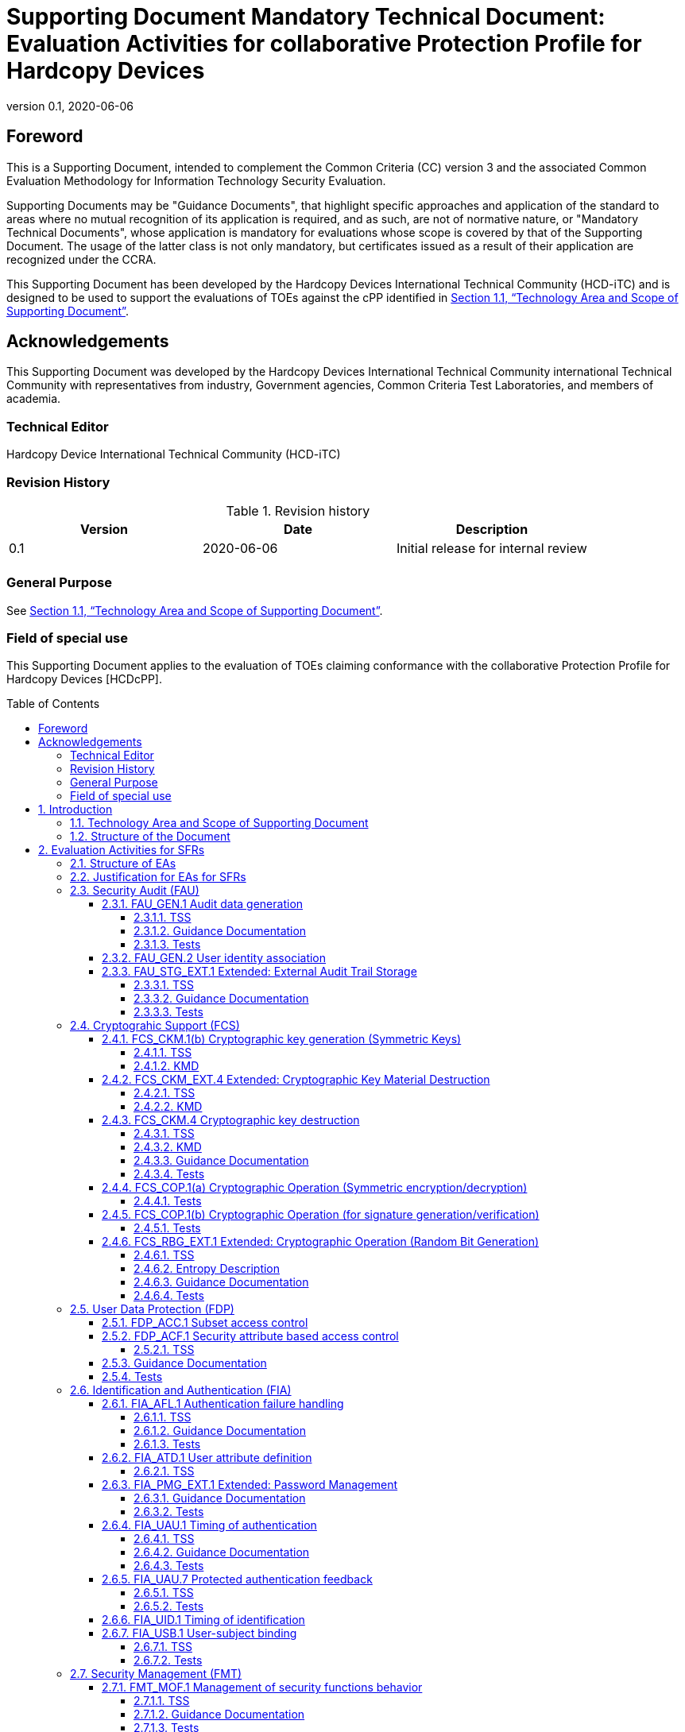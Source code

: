 = Supporting Document Mandatory Technical Document: Evaluation Activities for collaborative Protection Profile for Hardcopy Devices
:showtitle:
:doctype: book
:toc: macro
:toclevels: 7
:sectnumlevels: 7
:table-caption: Table
:imagesdir: images
:icons: font
:revnumber: 0.1
:revdate: 2020-06-06
:xrefstyle: full

:iTC-longname: Hardcopy Devices International Technical Community
:iTC-shortname: HCD-iTC
:iTC-email: cm-itc-mailing-list@gmail.com
:iTC-website: https://coffeemaker.github.io/
:iTC-GitHub: https://github.com/coffeemaker/repository/
:pp-name: collaborative Protection Profile for Hardcopy Devices
:pp-shortname: HCDcPP
:pp-version: 0.1
:pp-date: 2020-06-04

== Foreword

This is a Supporting Document, intended to complement the Common Criteria (CC) version 3 and the associated Common Evaluation Methodology for Information Technology Security Evaluation.

Supporting Documents may be "Guidance Documents", that highlight specific approaches and application of the standard to areas where no mutual recognition of its application is required, and as such, are not of normative nature, or "Mandatory Technical Documents", whose application is mandatory for evaluations whose scope is covered by that of the Supporting Document. The usage of the latter class is not only mandatory, but certificates issued as a result of their application are recognized under the CCRA.

This Supporting Document has been developed by the {iTC-longname} ({iTC-shortname}) and is designed to be used to support the evaluations of TOEs against the cPP identified in <<Technology Area and Scope of Supporting Document>>.

== Acknowledgements

This Supporting Document was developed by the {iTC-longname} international Technical Community with representatives from industry, Government agencies, Common Criteria Test Laboratories, and members of academia.

=== Technical Editor

Hardcopy Device International Technical Community (HCD-iTC)

=== Revision History

.Revision history
|===
|Version |Date |Description

|{revnumber}
|{revdate}
|Initial release for internal review

|
|
|


|===

=== General Purpose

See <<Technology Area and Scope of Supporting Document>>.

=== Field of special use

This Supporting Document applies to the evaluation of TOEs claiming conformance with the {pp-name} [HCDcPP].

toc::[]

:sectnums:

== Introduction

=== Technology Area and Scope of Supporting Document

This Supporting Document (SD) is mandatory for evaluations of products that claim conformance to any of the following cPP(s):

* {pp-name}, {pp-version}, {pp-date}

[GUIDANCE]
====
To Do - Need to provide a high level description of the product type being evaluated with this cPP/SD. 
====


// Boilerplate - This next paragraph is boilerplate.

Although EAs are defined mainly for the evaluator to follow, the definitions in this SD aim to provide a common understanding for developers, evaluators and users as to what aspects of the TOE are tested in an evaluation against {pp-name}, and to what depth the testing is carried out. This common understanding in turn contributes to the goal of ensuring that evaluations against {pp-name} achieve comparable, transparent and repeatable results. In general, the definition of EAs will also help developers to prepare for evaluation by identifying specific requirements for their TOE. The specific requirements in EAs may in some cases clarify the meaning of SFRs, and may identify particular requirements for the content of Security Targets (STs) (especially the TOE Summary Specification (TSS)), AGD guidance, and possibly required supplementary information (e.g. _any examples, such as for entropy analysis or cryptographic key architecture_).

=== Structure of the Document

EAs can be defined for both SFRs and SARs. These are defined in separate sections of this SD.

If any EA cannot be successfully completed in an evaluation then the overall verdict for the evaluation is a 'fail'. In rare cases there may be acceptable reasons why an EA may be modified or deemed not applicable for a particular TOE, but this must be agreed with the Certification Body for the evaluation.

In general, if all EAs (for both SFRs and SARs) are successfully completed in an evaluation then it would be expected that the overall verdict for the evaluation is a 'pass'. To reach a 'fail' verdict when the EAs have been successfully completed would require a specific justification from the evaluator as to why the EAs were not sufficient for that TOE.

Similarly, at the more granular level of Assurance Components, if the Evaluation Activities for an Assurance Component and all of its related SFR Evaluation Activities are successfully completed in an evaluation then it would be expected that the verdict for the Assurance Component is a 'pass'. To reach a 'fail' verdict for the Assurance Component when these Evaluation Activities have been successfully completed would require a specific justification from the evaluator as to why the Evaluation Activities were not sufficient for that TOE.

// Question - The ND SD contains section 1.3 Application of this Supporting Document. Neither the DSC SD nor the FDE SD contain this section. Do you want to consider adding this section in this SD? 

== Evaluation Activities for SFRs

=== Structure of EAs

// Question - This section doesn't exist in the ND SD, FDE EE SD, or DSC SD. Does this section provide enough value for us to keep it? 

// Boilerplate - Generally this section should be considered boilerplate.

All EAs for SFRs defined in this Section include the following items to keep consistency among EAs.

. Objective of the EA
+
Objective defines the goal of the EA. Assessment Strategy describes how the evaluator can achieve this goal in more detail and Pass/Fail criteria defines how the evaluator can determine whether the goal is achieved or not.

. Dependency
+
Where the EA depends on completion of another EA then the dependency and the other EA is also identified here.

. Tool types required to perform the EA
+
If performing the EA requires any tool types in order to complete the EA then these tool types are defined here.

. Required input from the developer or other entities
+
Additional detail is specified here regarding the required format and content of the inputs to the EA.

. Assessment Strategy
+
Assessment Strategy provides guidance and details on how to perform the EA. It includes, as appropriate to the content of the EA; 

.. How to assess the input from the developer or other entities for completeness with respect to the EA
.. How to make use of any tool types required (potentially including guidance for the calibration or setup of the tools)
.. Guidance on the steps for performing the EA

. Pass/Fail criteria
+
The evaluator uses these criteria to determine whether the EA has demonstrated that the TOE has met the relevant requirement or that it has failed to meet the relevant requirement.

. Requirements for reporting
+
Specific reporting requirements that support transparency and reproducibility of the Pass/Fail judgement are defined here.

=== Justification for EAs for SFRs

// Question - This section doesn't exist in the ND SD, FDE EE SD, or DSC SD. Does this section provide enough value for us to keep it? 

// Boilerplate - Generally this section should be considered boilerplate

EAs in this SD provide specific or more detailed guidance to evaluate the _type of_ system, however, it is the CEM work units based on which the evaluator shall perform evaluations.

This Section explains how EAs for SFRs are derived from the particular CEM work units identified in Assessment Strategy to show the consistency and compatibility between the CEM work units and EAs in this SD.

Assessment Strategy for ASE_TSS requires the evaluator to examine that the TSS provides sufficient design descriptions and its verdicts will be associated with the CEM work unit ASE_TSS.1-1. Evaluator verdicts associated with the supplementary information will also be associated with ASE_TSS.1-1, since the requirement to provide such evidence is specified in ASE in the cPP.

Assessment Strategy for AGD_OPE/ADV_FSP requires the evaluator to examine that the AGD guidance provides sufficient information for the administrators/users as it pertains to SFRs, its verdicts will be associated with CEM work units ADV_FSP.1-7, AGD_OPE.1-4, and AGD_OPE.1-5.

Assessment Strategy for ATE_IND requires the evaluator to conduct testing that the iTC has determined that those testing of the TOE in the context of the associated SFR is necessary. While the evaluator is expected to develop tests, there may be instances where it is more practical for the developer to construct tests, or where the developer may have existing tests. Therefore, it is acceptable for the evaluator to witness developer-generated tests in lieu of executing the tests. In this case, the evaluator must ensure the developer's tests are executing both in the manner declared by the developer and as mandated by the EA. The CEM work units that derive those EAs are: ATE_IND.1-3, ATE_IND.1-4, ATE_IND.1-5, ATE_IND.1-6, and ATE_IND.1-7.

=== Security Audit (FAU)

==== FAU_GEN.1 Audit data generation

===== TSS

The evaluator shall check the TOE Summary Specification (TSS) to ensure that auditable events and its recorded information are consistent with the definition of the SFR. 

===== Guidance Documentation

The evaluator shall check the guidance documents to ensure that auditable events and its recorded information are consistent with the definition of the SFRs. 

===== Tests

The evaluator shall also perform the following tests:

The evaluator shall check to ensure that the audit record of each of the auditable events described in Table 1 is appropriately generated.

The evaluator shall check a representative sample of methods for generating auditable events, if there are multiple methods.

The evaluator shall check that FIA_UAU.1 events have been generated for each mechanism, if there are several different I&A mechanisms.

==== FAU_GEN.2	User identity association

The EAs for FAU_GEN.1 address this SFR. 

==== FAU_STG_EXT.1	Extended: External Audit Trail Storage

===== TSS

The evaluator shall examine the TSS to ensure it describes the means by which the audit data are transferred to the external audit server, and how the trusted channel is provided. Testing of the trusted channel mechanism will be performed as specified in the associated assurance activities for the particular trusted channel mechanism.

The evaluator shall examine the TSS to ensure it describes the amount of audit data that are stored locally; what happens when the local audit data store is full; and how these records are protected against unauthorized access. The evaluator shall also examine the operational guidance to determine that it describes the relationship between the local audit data and the audit data that are sent to the audit log server. For example, when an audit event is generated, is it simultaneously sent to the external server and the local store, or is the local store used as a buffer and “cleared” periodically by sending the data to the audit server.

===== Guidance Documentation

The evaluator shall also examine the operational guidance to ensure it describes how to establish the trusted channel to the audit server, as well as describe any requirements on the audit server (particular audit server protocol, version of the protocol required, etc.), as well as configuration of the TOE needed to communicate with the audit server. 

===== Tests

The evaluator shall perform the following test for this requirement: 

Test 1: The evaluator shall establish a session between the TOE and the audit server according to the configuration guidance provided. The evaluator shall then examine the traffic that passes between the audit server and the TOE during several activities of the evaluator’s choice designed to generate audit data to be transferred to the audit server. The evaluator shall observe that these data are not able to be viewed in the clear during this transfer, and that they are successfully received by the audit server. The evaluator shall record the particular software (name, version) used on the audit server during testing. 

=== Cryptograhic Support (FCS)

==== FCS_CKM.1(b) Cryptographic key generation (Symmetric Keys)

===== TSS

The evaluator shall review the TSS to determine that it describes how the functionality described by FCS_RBG_EXT.1 is invoked. 

===== KMD

If the TOE is relying on random number generation from a third-party source, the KMD needs to describe the function call and parameters used when calling the third-party DRBG function.  Also, the KMD needs to include a short description of the vendor's assumption for the amount of entropy seeding the third-party DRBG. The evaluator uses the description of the RBG functionality in FCS_RBG_EXT or the KMD to determine that the key size being requested is identical to the key size and mode to be used for the encryption/decryption of the user data (FCS_COP.1(d)).

==== FCS_CKM_EXT.4 Extended: Cryptographic Key Material Destruction

===== TSS

The evaluator shall verify the TSS provides a high level description of what it means for keys and key material to be no longer needed and when then should be expected to be destroyed. 

===== KMD

The evaluator shall verify the Key Management Description (KMD) includes a description of the areas where keys and key material reside and when the keys and key material are no longer needed.

The evaluator shall verify the KMD includes a key lifecycle, that includes a description where key material reside, how the key material is used, how it is determined that keys and key material are no longer needed, and how the material is destroyed once it is not needed and that the documentation in the KMD follows FCS_CKM.4 for the destruction. 

==== FCS_CKM.4 Cryptographic key destruction 

===== TSS

The evaluator shall verify the TSS provides a high level description of how keys and key material are destroyed.

If the ST makes use of the open assignment and fills in the type of pattern that is used, the evaluator examines the TSS to ensure it describes how that pattern is obtained and used. The evaluator shall verify that the pattern does not contain any CSPs.

The evaluator shall check that the TSS identifies any configurations or circumstances that may not strictly conform to the key destruction requirement.

===== KMD

The evaluator examines the KMD to ensure it describes how the keys are managed in volatile memory. This description includes details of how each identified key is introduced into volatile memory (e.g. by derivation from user input, or by unwrapping a wrapped key stored in non-volatile memory) and how they are overwritten.

The evaluator shall check to ensure the KMD lists each type of key that is stored in non-volatile memory, and identifies the memory type (volatile or non-volatile) where key material is stored.

The KMD identifies and describes the interface(s) that is used to service commands to read/write memory. The evaluator examines the interface description for each different media type to ensure that the  interface supports the selection(s) made by the ST Author.

===== Guidance Documentation 

There are a variety of concerns that may prevent or delay key destruction in some cases. The evaluator shall check that the guidance documentation identifies configurations or circumstances that may not strictly conform to the key destruction requirement, and that this description is consistent with the relevant parts of the TSS and any other relevant Required Supplementary Information. The evaluator shall check that the guidance documentation provides guidance on situations where key destruction may be delayed at the physical layer and how such situations can be avoided or mitigated if possible. 

Some examples of what is expected to be in the documentation are provided here. 

When the TOE does not have full access to the physical memory, it is possible that the storage may be implementing wear-leveling and garbage collection. This may create additional copies of the key that are logically inaccessible but persist physically. In this case, to mitigate this the drive should support the TRIM command and implements garbage collection to destroy these persistent copies when not actively engaged in other tasks. 

Drive vendors implement garbage collection in a variety of different ways, as such there is a variable amount of time until data is truly removed from these solutions. There is a risk that data may persist for a longer amount of time if it is contained in a block with other data not ready for erasure. To reduce this risk, the operating system and file system of the OE should support TRIM, instructing the non-volatile memory to erase copies via garbage collection upon their deletion. If a RAID array is being used, only set-ups that support TRIM are utilized. If the drive is connected via PCI-Express, the operating system supports TRIM over that channel. 

The drive should be healthy and contains minimal corrupted data and should be end of lifed before a significant amount of damage to drive health occurs, this minimizes the risk that small amounts of potentially recoverable data may remain in damaged areas of the drive.  

===== Tests

For these tests the evaluator shall utilize appropriate development environment (e.g. a Virtual Machine) and development tools (debuggers, simulators, etc.) to test that keys are cleared, including all copies of the key that may have been created internally by the TOE during normal cryptographic processing with that key. 

Test 1: Applied to each key held as in volatile memory and subject to destruction by overwrite by the TOE (whether or not the value is subsequently encrypted for storage in volatile or non-volatile memory). In the case where the only selection made for the destruction method key was removal of power, then this test is unnecessary. The evaluator shall: 

. Record the value of the key in the TOE subject to clearing.
. Cause the TOE to perform a normal cryptographic processing with the key from Step #1.
. Cause the TOE to clear the key.
. Cause the TOE to stop the execution but not exit.
. Cause the TOE to dump the entire memory of the TOE into a binary file.
. Search the content of the binary file created in Step #5 for instances of the known key value from Step #1.

Steps 1-6 ensure that the complete key does not exist anywhere in volatile memory. If a copy is found, then the test fails.

Test 2: Applied to each key help in non-volatile memory and subject to destruction by the TOE, except  for replacing a key using the selection [a new value of a key of the same size]. The evaluator shall use special tools (as needed), provided by the TOE developer if necessary, to ensure the tests function as intended.

. Identify the purpose of the key and what access should fail when it is deleted. (e.g. the data encryption key being deleted would cause data decryption to fail.)
. Cause the TOE to clear the key.
. Have the TOE attempt the functionality that the cleared key would be necessary for. The test succeeds if step 3 fails. 

Test 3: Applied to each key held in non-volatile memory and subject to destruction by overwrite by the TOE. The evaluator shall use special tools (as needed), provided by the TOE developer if necessary, to view the key storage location:

. Record the value of the key in the TOE subject to clearing.
. Cause the TOE to perform a normal cryptographic processing with the key from Step #1.
. Cause the TOE to clear the key.
. Search the non-volatile memory the key was stored in for instances of the known key value from Step #1. If a copy is found, then the test fails.

Test 4: Applied to each key held as non-volatile memory and subject to destruction by overwrite by the TOE. The evaluator shall use special tools (as needed), provided by the TOE developer if necessary, to view the key storage location:

. Record the storage location of the key in the TOE subject to clearing.
. Cause the TOE to perform a normal cryptographic processing with the key from Step #1.
. Cause the TOE to clear the key.
. Search the storage location in Step #1 of non-volatile memory to ensure the appropriate pattern is utilized.

The test succeeds if correct pattern is used to overwrite the key in the memory location. If the pattern is not found the test fails.

==== FCS_COP.1(a) Cryptographic Operation (Symmetric encryption/decryption) 

===== Tests

The evaluator shall use tests appropriate to the modes selected in the above requirement from "The Advanced Encryption Standard Algorithm Validation Suite (AESAVS)", The CMAC Validation System (CMACVS)", "The Counter with Cipher Block Chaining-Message Authentication Code (CCM) Validation System (CCMVS)", and "The Galois/Counter Mode (GCM) and GMAC Validation System (GCMVS)" (these documents are available from http://csrc.nist.gov/groups/STM/cavp/index.html) as a guide in testing the requirement above. This will require that the evaluator have a reference implementation of the algorithms known to be good that can produce test vectors that are verifiable during the test. 

==== FCS_COP.1(b) Cryptographic Operation (for signature generation/verification) 

===== Tests

The evaluator shall use the signature generation and signature verification portions of "The Digital Signature Algorithm Validation System” (DSA2VS), "The Elliptic Curve Digital Signature Algorithm Validation System” (ECDSA2VS), and "The RSA Validation System” RSA2VS as a guide in testing the requirement above. The Validation System used shall comply with the conformance standard identified in the ST (i.e., FIPS PUB 186-4). This will require that the evaluator have a reference implementation of the algorithms known to be good that can produce test vectors that are verifiable during the test. 

==== FCS_RBG_EXT.1 Extended: Cryptographic Operation (Random Bit Generation)

===== TSS

For any RBG services provided by a third party, the evaluator shall ensure the TSS includes a statement about the expected amount of entropy received from such a source, and a full description of the processing of the output of the third-party source.  The evaluator shall verify that this statement is consistent with the selection made in FCS_RBG_EXT.1.2 for the seeding of the DRBG.  If the ST specifies more than one DRBG, the evaluator shall examine the TSS to verify that it identifies the usage of each DRBG mechanism. 

===== Entropy Description 

The evaluator shall ensure the Entropy Description provides all of the required information as described in Appendix E. The evaluator assesses the information provided and ensures the TOE is providing sufficient entropy when it is generating a Random Bit String. 

===== Guidance Documentation

The evaluator shall verify that the AGD guidance instructs the administrator how to configure the TOE to use the selected DRBG mechanism(s), if necessary. 

===== Tests 

The evaluator shall perform 15 trials for the RBG implementation. If the RBG is configurable by the TOE, the evaluator shall perform 15 trials for each configuration. The evaluator shall verify that the instructions in the operational guidance for configuration of the RBG are valid.

If the RBG has prediction resistance enabled, each trial consists of (1) instantiate DRBG, (2) generate the first block of random bits (3) generate a second block of random bits (4) uninstantiate. The evaluator verifies that the second block of random bits is the expected value. The evaluator shall generate eight input values for each trial. The first is a count (0 – 14). The next three are entropy input, nonce, and personalization string for the instantiate operation. The next two are additional input and entropy input for the first call to generate. The final two are additional input and entropy input for the second call to generate. These values are randomly generated. “Generate one block of random bits” means to generate random bits with number of returned bits equal to the Output Block Length (as defined in NIST SP800-90A).

If the RBG does not have prediction resistance, each trial consists of (1) instantiate DRBG, (2) generate the first block of random bits (3) reseed, (4) generate a second block of random bits (5) uninstantiate. The evaluator verifies that the second block of random bits is the expected value. The evaluator shall generate eight input values for each trial. The first is a count (0 – 14). The next three are entropy input, nonce, and personalization string for the instantiate operation. The fifth value is additional input to the first call to generate. The sixth and seventh are additional input and entropy input to the call to reseed. The final value is additional input to the second generate call. 

The following paragraphs contain more information on some of the input values to be generated/selected by the evaluator.

Entropy input: the length of the entropy input value must equal the seed length.

Nonce: If a nonce is supported (CTR_DRBG with no Derivation Function does not use a nonce), the nonce bit length is one-half the seed length.

Personalization string: The length of the personalization string must be \<= seed length. If the implementation only supports one personalization string length, then the same length can be used for both values. If more than one string length is support, the evaluator shall use personalization strings of two different lengths. If the implementation does not use a personalization string, no value needs to be supplied.

Additional input: the additional input bit lengths have the same defaults and restrictions as the personalization string lengths.

=== User Data Protection (FDP)

==== FDP_ACC.1	Subset access control

It is covered by assurance activities for FDP_ACF.1. 

==== FDP_ACF.1	Security attribute based access control 

===== TSS

The evaluator shall check to ensure that the TSS describes the functions to realize SFP defined in Table 2 and Table 3. 

==== Guidance Documentation 

The evaluator shall check to ensure that the operational guidance contains a description of the operation to realize the SFP defined in Table 2 and Table 3, which is consistent with the description in the TSS. 

==== Tests

The evaluator shall perform tests to confirm the functions to realize the SFP defined in Table 2 and Table 3 with each type of interface (e.g., operation panel, Web interfaces) to the TOE.

The evaluator testing should include the following viewpoints:

* representative sets of the operations against representative sets of the object types defined in Table 2 and Table 3 (including some cases where operations are either permitted or denied)
*	representative sets for the combinations of the setting for security attributes that are used in access control


=== Identification and Authentication (FIA)

==== FIA_AFL.1	Authentication failure handling  

===== TSS

The evaluator shall check to ensure that the TSS contains a description of the actions in the case of authentication failure (types of authentication events, the number of unsuccessful authentication attempts, actions to be conducted), which is consistent with the definition of the SFR. 

===== Guidance Documentation 

The evaluator shall check to ensure that the administrator guidance describes the setting for actions to be taken in the case of authentication failure, if any are defined in the SFR. 

===== Tests

The evaluator shall also perform the following tests:

. The evaluator shall check to ensure that the subsequent authentication attempts do not succeed by the behavior according to the actions defined in the SFR when unsuccessful authentication attempts reach the status defined in the SFR.
. The evaluator shall check to ensure that authentication attempts succeed when conditions to re-enable authentication attempts are defined in the SFR and when the conditions are fulfilled.

. The evaluator shall perform the tests 1 and 2 described above for all the targeted authentication methods when there are multiple Internal Authentication methods (e.g., password authentication, biometric authentication).
. The evaluator shall perform the tests 1 and 2 described above for all interfaces when there are multiple interfaces (e.g., operation panel, Web interfaces) that implement authentication attempts.

==== FIA_ATD.1	User attribute definition 

===== TSS

The evaluator shall check to ensure that the TSS contains a description of the user security attributes that the TOE uses to implement the SFR, which is consistent with the definition of the SFR. 

==== FIA_PMG_EXT.1 Extended: Password Management  

===== Guidance Documentation 

The evaluator shall examine the operational guidance to determine that it provides guidance to security administrators on the composition of passwords, and that it provides instructions on setting the minimum password length. 

===== Tests

The evaluator shall also perform the following test:

The evaluator shall compose passwords that either meet the requirements, or fail to meet the requirements, in some way. For each password, the evaluator shall verify that the TOE supports the password. While the evaluator is not required (nor is it feasible) to test all possible compositions of passwords, the evaluator shall ensure that all characters, rule characteristics, and a minimum length listed in the requirement are supported, and justify the subset of those characters chosen for testing.


==== FIA_UAU.1	Timing of authentication 

===== TSS

The evaluator shall check to ensure that the TSS describes all the identification and authentication mechanisms that the TOE provides (e.g., Internal Authentication and authentication by external servers).

The evaluator shall check to ensure that the TSS identifies all the interfaces to perform identification and authentication (e.g., identification and authentication from operation panel or via Web interfaces).

The evaluator shall check to ensure that the TSS describes the protocols (e.g., LDAP, Kerberos, OCSP) used in performing identification and authentication when the TOE exchanges identification and authentication with External Authentication servers.

The evaluator shall check to ensure that the TSS contains a description of the permitted actions before performing identification and authentication, which is consistent with the definition of the SFR.

===== Guidance Documentation 

The evaluator shall check to ensure that the administrator guidance contains descriptions of identification and authentication methods that the TOE provides (e.g., External Authentication, Internal Authentication) as well as interfaces (e.g., identification and authentication from operation panel or via Web interfaces), which are consistent with the ST (TSS).

===== Tests

The evaluator shall also perform the following tests:

. The evaluator shall check to ensure that identification and authentication succeeds, enabling the access to the TOE when using authorized data.

. The evaluator shall check to ensure that identification and authentication fails, disabling the access to the TOE afterwards when using unauthorized data. 

The evaluator shall perform the tests described above for each of the authentication methods that the TOE provides (e.g., External Authentication, Internal Authentication) as well as interfaces (e.g., identification and authentication from operation panel or via Web interfaces).

==== FIA_UAU.7	Protected authentication feedback

===== TSS

The evaluator shall check to ensure that the TSS contains a description of the authentication information feedback provided to users while the authentication is in progress, which is consistent with the definition of the SFR.

===== Tests

The evaluator shall also perform the following tests:

. The evaluator shall check to ensure that only the information defined in the SFR is provided for feedback by attempting identification and authentication.
. The evaluator shall perform the test 1 described above for all the interfaces that the TOE provides (e.g., operation panel, identification and authentication via Web interface).

==== FIA_UID.1	Timing of identification  

It is covered by assurance activities for FIA_UAU.1.

==== FIA_USB.1	User-subject binding 

===== TSS

The evaluator shall check to ensure that the TSS contains a description of rules for associating security attributes with the users who succeed identification and authentication, which is consistent with the definition of the SFR.

===== Tests

The evaluator shall also perform the following test:

The evaluator shall check to ensure that security attributes defined in the SFR are associated with the users who succeed identification and authentication (it is ensured in the tests of FDP_ACF) for each role that the TOE supports (e.g., User and Administrator).

=== Security Management (FMT)

==== FMT_MOF.1	Management of security functions behavior 

===== TSS

The evaluator shall check to ensure that the TSS contains a description of the management functions that the TOE provides as well as user roles that are permitted to manage the functions, which is consistent with the definition of the SFR.

The evaluator shall check to ensure that the TSS identifies interfaces to operate the management functions.

===== Guidance Documentation 

The evaluator shall check to ensure that the administrator guidance describes the operation methods for users of the given roles defined in the SFR to operate the management functions. 

===== Tests

The evaluator shall also perform the following tests:

. The evaluator shall check to ensure that users of the given roles defined in the SFR can operate the management functions in accordance with the operation methods specified in the administrator guidance.
. The evaluator shall check to ensure that the operation results are appropriately reflected.
. The evaluator shall check to ensure that U.NORMAL is not permitted to operate the management functions.

==== FMT_MSA.1	Management of security attributes  

===== TSS

The evaluator shall check to ensure that the TSS contains a description of possible operations for security attributes and given roles to those security attributes, which is consistent with the definition of the SFR.

===== Guidance Documentation 

The evaluator shall check to ensure that the administrator guidance contains a description of possible operations for security attributes and given roles to those security attributes, which is consistent with the definition of the SFR.

The evaluator shall check to ensure that the administrator guidance describes the timing of modified security attributes.

===== Tests

The evaluator shall also perform the following tests:

. The evaluator shall check to ensure that users of the given roles defined in the SFR can perform operations to the security attributes in accordance with the operation methods specified in the administrator guidance.
. The evaluator shall check to ensure that the operation results are appropriately reflected as specified in the administrator guidance.
. The evaluator shall check to ensure that a user that is not part of an authorized role defined in the SFR is not permitted to perform operations on the security attributes.

===== FMT_MSA.3	Static attribute initialization  

====== TSS

The evaluator shall check to ensure that the TSS describes mechanisms to generate security attributes which have properties of default values, which are defined in the SFR.

====== Tests

If U.ADMIN is selected, then testing of this SFR is performed in the tests of FDP_ACF.1.

==== FMT_MTD.1	Management of TSF data    

===== Guidance Documentation 

The evaluator shall check to ensure that the administrator guidance identifies the management operations and authorized roles consistent with the SFR.

The evaluator shall check to ensure that the administrator guidance describes how the assignment of roles is managed.

The evaluator shall check to ensure that the administrator guidance describes how security attributes are assigned and managed.

The evaluator shall check to ensure that the administrator guidance describes how the security-related rules (.e.g., access control rules, timeout, number of consecutive logon failures,) are configured.

===== Tests

The evaluator shall perform the following tests:

. The evaluator shall check to ensure that users of the given roles defined in the SFR can perform operations to TSF data in accordance with the operation methods specified in the administrator guidance.
. The evaluator shall check to ensure that the operation results are appropriately reflected as specified in the administrator guidance.
. The evaluator shall check to ensure that no users other than users of the given roles defined in the SFR can perform operations to TSF data.

==== FMT_SMF.1	Specification of Management Functions  

===== TSS

The evaluator shall check the TSS to ensure that the management functions are consistent with the assignment in the SFR. 

===== Guidance Documentation 

The evaluator shall check the guidance documents to ensure that management functions are consistent with the assignment in the SFR, and that their operation is described. 

==== FMT_SMR.1	Security roles  

===== TSS

The evaluator shall check to ensure that the TSS contains a description of security related roles that the TOE maintains, which is consistent with the definition of the SFR. 

===== Tests

As for tests of this SFR, it is performed in the tests of FMT_MOF.1, FMT_MSA.1, and FMT_MTD.1.

=== Protection of the TSF (FPT)

==== FPT_SKP_EXT.1  Extended: Protection of TSF Data

===== TSS

The evaluator shall examine the TSS to determine that it details how any pre-shared keys, symmetric keys, and private keys are stored and that they are unable to be viewed through an interface designed specifically for that purpose, as outlined in the application note. If these values are not stored in plaintext, the TSS shall describe how they are protected/obscured.

==== FPT_STM.1	Reliable time stamps  

===== TSS

The evaluator shall check to ensure that the TSS describes mechanisms that provide reliable time stamps.

===== Guidance Documentation

The evaluator shall check to ensure that the guidance describes the method of setting the time.

===== Tests

The evaluator shall also perform the following tests:

. The evaluator shall check to ensure that the time is correctly set up in accordance with the guidance or external network services (e.g., NTP).
. The evaluator shall check to ensure that the time stamps are appropriately provided. 

==== FPT_TST_EXT.1	Extended: TSF testing  

===== TSS

The evaluator shall examine the TSS to ensure that it details the self-tests that are run by the TSF on start-up; this description should include an outline of what the tests are actually doing (e.g., rather than saying "memory is tested", a description similar to "memory is tested by writing a value to each memory location and reading it back to ensure it is identical to what was written" shall be used). The evaluator shall ensure that the TSS makes an argument that the tests are sufficient to demonstrate that the TSF is operating correctly.

===== Guidance Documentation 

The evaluator shall also ensure that the operational guidance describes the possible errors that may result from such tests, and actions the administrator should take in response; these possible errors shall correspond to those described in the TSS.

==== FPT_TUD_EXT.1	Extended: Trusted Update

===== TSS

The evaluator shall check to ensure that the TSS contains a description of mechanisms that verify software for update when performing updates, which is consistent with the definition of the SFR.

The evaluator shall check to ensure that the TSS identifies interfaces for administrators to obtain the current version of the TOE as well as interfaces to perform updates.

===== Guidance Documentation

The evaluator shall check to ensure that the administrator guidance contains descriptions of the operation methods to obtain the TOE version as well as the operation methods to start update processing, which are consistent with the description of the TSS.

===== Tests 

The evaluator shall also perform the following tests:

. The evaluator shall check to ensure the current version of the TOE can be appropriately obtained by means of the operation methods specified by the administrator guidance.
. The evaluator shall check to ensure that the verification of the data for updates of the TOE succeeds using authorized data for updates by means of the operation methods specified by the administrator guidance.
. The evaluator shall check to ensure that only administrators can implement the application for updates using authorized data for updates.
. The evaluator shall check to ensure that the updates are correctly performed by obtaining the current version of the TOE after the normal updates finish.
. The evaluator shall check to ensure that the verification of the data for updates of the TOE fails using unauthorized data for updates by means of the operation methods specified by the administrator guidance. (The evaluator shall also check those cases where hash verification mechanism, if selected in FPT_TUD_EXT.1.3, and digital signature verification mechanism fail.) 

=== TOE Access (FTA)

==== FTA_SSL.3	TSF-initiated termination  

===== TSS

The evaluator shall check to ensure that the TSS describes the types of user sessions to be terminated (e.g., user sessions via operation panel or Web interfaces) after a specified period of user inactivity.

===== Guidance Documentation 

The evaluator shall check to ensure that the guidance describes the default time interval and, if it is settable, the method of setting the time intervals until the termination of the session.

===== Tests

The evaluator shall also perform the following tests:

. If it is settable, the evaluator shall check to ensure that the time until the termination of the session can be set up by the method of setting specified in the administrator guidance.
. The evaluator shall check to ensure that the session terminates after the specified time interval.
. The evaluator shall perform the tests 1 and 2 described above for all the user sessions identified in the TSS.

=== Trusted Channels (FTP)

==== FTP_ITC.1	Inter-TSF trusted channel

===== TSS

The evaluator shall examine the TSS to determine that, for all communications with authorized IT entities identified in the requirement, each secure  communications mechanism is identified in terms of the allowed protocols for that IT entity.  The evaluator shall also confirm that all protocols listed in the TSS are specified and included in the requirements in the ST. The evaluator shall confirm that the operational guidance contains instructions for establishing the allowed protocols with each authorized IT entity, and that it contains recovery instructions should a connection be unintentionally broken.

===== Tests

The evaluator shall also perform the following tests:

. The evaluators shall ensure that communications using each protocol with each authorized IT entity is tested during the course of the evaluation, setting up the connections as described in the operational guidance and ensuring that communication is successful.
. For each protocol that the TOE can initiate as defined in the requirement, the evaluator shall follow the operational guidance to ensure that in fact the communication channel can be initiated from the TOE.
. The evaluator shall ensure, for each communication channel with an authorized IT entity, the channel data are not sent in plaintext.
. The evaluator shall ensure, for each protocol associated with each authorized IT entity tested during test 1, the connection is physically interrupted.  The evaluator shall ensure that when physical connectivity is restored, communications are appropriately protected.

Further assurance activities are associated with the specific protocols.  

==== FTP_TRP.1(a)	Trusted path (for Administrators) 

===== TSS

The evaluator shall examine the TSS to determine that the methods of remote TOE administration are indicated, along with how those communications are protected.  The evaluator shall also confirm that all protocols listed in the TSS in support of TOE administration are consistent with those specified in the requirement, and are included in the requirements in the ST.

===== Guidance Documentation 

The evaluator shall confirm that the operational guidance contains instructions for establishing the remote administrative sessions for each supported method.

===== Tests

The evaluator shall also perform the following tests:

. The evaluators shall ensure that communications using each specified (in the operational guidance) remote administration method is tested during the course of the evaluation, setting up the connections as described in the operational guidance and ensuring that communication is successful.
. For each method of remote administration supported, the evaluator shall follow the operational guidance to ensure that there is no available interface that can be used by a remote user to establish a remote administrative sessions without invoking the trusted path.
. The evaluator shall ensure, for each method of remote administration, the channel data are not sent in plaintext.

Further assurance activities are associated with the specific protocols.

== Evaluation Activities for Conditionally Mandatory Requirements 

//- To Do: In the HCD-PP, SFRs are grouped based on functional areas (e.g. B.2 	PSTN Fax-Network Separation). We need to determine if want to something similar in the cPP/SD. 

=== Protection of the TSF (FPT)

==== FPT_KYP_EXT.1 Extended: Protection of Key and Key Material 

===== KMD

The evaluator shall examine the Key Management Description (KMD) for a description of the methods used to protect keys stored in nonvolatile memory.

The evaluator shall verify the KMD to ensure it describes the storage location of all keys and the protection of all keys stored in nonvolatile memory.

=== Cryptograhic Support (FCS)

==== FCS_KYC_EXT.1 Extended: Key Chaining 
 
===== TSS

The evaluator shall verify the TSS contains a high-level description of the BEV sizes – that it supports BEV outputs of no fewer 128 bits for products that support only AES-128, and no fewer than 256 bits for products that support AES-256. 

===== KMD

The evaluator shall examine the KMD to ensure that it describes a high level description of the key hierarchy for all accepted BEVs.  The evaluator shall examine the KMD to ensure it describes the key chain in detail. The description of the key chain shall be reviewed to ensure it maintains a chain of keys using key wrap, submask combining, or key encryption.

The evaluator shall examine the KMD to ensure that it describes how the key chain process functions, such that it does not expose any material that might compromise any key in the chain. (e.g. using a key directly as a compare value against a TPM) This description must include a diagram illustrating the key hierarchy implemented and detail where all keys and keying material is stored or what it is derived from.  The evaluator shall examine the key hierarchy to ensure that at no point the chain could be broken without a cryptographic exhaust or the initial authorization value and the effective strength of the BEV is maintained throughout the Key Chain.

The evaluator shall verify the KMD includes a description of the strength of keys throughout the key chain.

=== User Data Protection (FDP)

==== FDP_DSK_EXT.1 Extended: Protection of Data on Disk 

In the assurance activities, below, “Device” refers to the Field-Replaceable Nonvolatile Storage Device from FDP_DSK_EXT.1. If the TOE contains more than one applicable Device, then the assurance activities are performed as necessary on each such Device. 

===== TSS

If  the self-encrypting device option is selected, the device must be certified in conformance to the current Full Disk Encryption Protection Profile. The tester shall confirm that the specific SED is listed in the TSS, documented and verified to be CC certified against the FDE EE cPP.

The evaluator shall examine the TSS to ensure that the description is comprehensive in how the data is written to the Device and the point at which the encryption function is applied.

For the cryptographic functions that are provided by the Operational Environment, the evaluator shall check the TSS to ensure it describes the interface(s) used by the TOE to invoke this functionality. 

The evaluator shall verify that the TSS describes the initialization of the Device at shipment of the TOE, or by the activities the TOE performs to ensure that it encrypts all the storage devices entirely when a user or administrator first provisions the Device.  The evaluator shall verify the TSS describes areas of the Device that it does not encrypt (e.g., portions that do not contain confidential data boot loaders, partition tables, etc.).  If the TOE supports multiple Device encryptions, the evaluator shall examine the administration guidance to ensure the initialization procedure encrypts all Devices.

===== Guidance Documentation 

The evaluator shall review the AGD guidance to determine that it describes the initial steps needed to enable the Device encryption function, including any necessary preparatory steps.  The guidance shall provide instructions that are sufficient to ensure that all Devices will be encrypted when encryption is enabled or at shipment of the TOE. 

===== KMD

The evaluator shall verify the KMD includes a description of the data encryption engine, its components, and details about its implementation (e.g. for hardware: integrated within the device’s main SOC or separate co-processor, for software: initialization of the Device, drivers, libraries (if applicable), logical interfaces for encryption/decryption, and areas which are not encrypted (e.g. boot loaders, portions that do not contain confidential data, partition tables, etc.)). The evaluator shall verify the KMD provides a functional (block) diagram showing the main components (such as memories and processors) and the data path between, for hardware, the Device’s interface and the Device’s persistent media storing the data, or for software, the initial steps needed to the activities the TOE performs to ensure it encrypts the storage device entirely when a user or administrator first provisions the product. The hardware encryption diagram shall show the location of the data encryption engine within the data path. The evaluator shall validate that the hardware encryption diagram contains enough detail showing the main components within the data path and that it clearly identifies the data encryption engine. 

The evaluator shall verify the KMD provides sufficient instructions to ensure that when the encryption is enabled, the TOE encrypts all Field-Replaceable Nonvolatile Storage  Devices.  The evaluator shall verify that the KMD describes the data flow from the interface to the Device’s persistent media storing the data. The evaluator shall verify that the KMD provides information on those conditions in which the data bypasses the data encryption engine (e.g. read-write operations to an unencrypted area). 

The evaluator shall verify that the KMD provides a description of the boot initialization, the encryption initialization process, and at what moment the product enables the encryption. If encryption can be enabled and disabled, the evaluator shall validate that the product does not allow for the transfer of confidential data before it fully initializes the encryption.  The evaluator shall ensure the software developer provides special tools which allow inspection of the encrypted drive either in-band or out-of-band, and may allow provisioning with a known key. 

===== Tests

The evaluator shall perform the following tests:

Test 1. Write data to Storage device: Perform writing to the storage device with operating TSFI which enforce write process of User documents and Confidential TSF data.

Test 2. Confirm that written data are encrypted: Verify there are no plaintext data present in the encrypted range written by Test 1; and, verify that the data can be decrypted by proper key and key material.

//- To Do: Need to figure out how to indent the tests above. 

All TSFIs for writing User Document Data and Confidential TSF data should be tested by above Test 1 and Test 2.

==== FDP_FXS_EXT.1	Extended: Fax separation

The following assurance activities are required when the TOE has a fax communication function to transmit and receive via PSTN.

===== TSS

The evaluator shall check the TSS to ensure that it describes:

. The fax interface use cases
. The capabilities of the fax modem and the supported fax protocols
. The data that is allowed to be sent or received via the fax interface
. How the TOE can only be used transmitting or receiving User Data using fax protocols

===== Guidance Documentation 

The evaluator shall check to ensure that the operational guidance contains a description of the fax interface in terms of usage and available features.

===== Tests

The evaluator shall test to ensure that the fax interface can only be used transmitting or receiving User Data using fax protocols. Testing will be dependent upon how the TOE enforces this requirement. The following tests shall be used and supplemented with additional testing or a rationale as to why the following tests are sufficient:

. Verify that the TOE accepts incoming calls using fax carrier protocols and rejects calls that use data carriers. For example, this may be achieved using a terminal application to issue modem commands directly to the TOE from a PC modem (issue terminal command: ‘ATDT <TOE Fax Number>’) – the TOE should answer the call and disconnect.

. Verify TOE negotiates outgoing calls using fax carrier protocols and rejects negotiation of data carriers. For example, this may be achieved by using a PC modem to attempt to receive a call from the TOE (submit a fax job from the TOE to <PC modem number>, at PC issue terminal command: ‘ATA’) – the TOE should disconnect without negotiating a carrier.

==== FTP_TRP.1(b)	Trusted path (for Non-administrators)

===== TSS

The evaluator shall examine the TSS to determine that the methods of remote TOE access for non-administrative users are indicated, along with how those communications are protected.

The evaluator shall also confirm that all protocols listed in the TSS in support of remote TOE access are consistent with those specified in the requirement, and are included in the requirements in the ST.

===== Guidance Documentation 

The evaluator shall confirm that the operational guidance contains instructions for establishing the remote user sessions for each supported method.

===== Tests

The evaluator shall also perform the following tests:

. The evaluators shall ensure that communications using each specified (in the operational guidance) remote user access method is tested during the course of the evaluation, setting up the connections as described in the operational guidance and ensuring that communication is successful.

. For each method of remote access supported, the evaluator shall follow the operational guidance to ensure that there is no available interface that can be used by a remote user to establish a remote user session without invoking the trusted path. 

. The evaluator shall ensure, for each method of remote user access, the channel data are not sent in plaintext.

Further assurance activities are associated with the specific protocols.

== Evaluation Activities for Optional Requirements 

=== Security Audit (FAU)

==== FAU_SAR.1	Audit review  

===== TSS

The evaluator shall check to ensure that the TSS contains a description that audit records can be viewed only by an Administrator  and functions to view audit records.

The evaluator shall check to ensure that the TSS contains a description of the methods of using interfaces that retrieve audit records (e.g., methods for user identification and authentication, authorization, and retrieving audit records).

===== Guidance Documentation 

The evaluator shall check to ensure that the operational guidance appropriately describes the ways of viewing audit records and forms of viewing.

===== Tests

The evaluator shall also perform the following tests:

. The evaluator shall check to ensure that the forms of audit records are provided as specified in the operational guidance by retrieving audit records in accordance with the operational guidance.
. The evaluator shall check to ensure that no users other than an Administrator  can retrieve audit records.
. The evaluator shall check to ensure that all audit records are retrieved by the operation of retrieving audit records.

==== FAU_SAR.2	Restricted audit review  

===== Tests

The evaluator shall include tests related to this function in the set of tests performed in FMT_SMF.1.

==== FAU_STG.1	Protected audit trail storage  

===== TSS

The evaluator shall check to ensure that the TSS contains a description of the means of preventing audit records from unauthorized access (modification, deletion).

===== Guidance Documentation 

The evaluator shall check to ensure that the TSS and operational guidance contain descriptions of the interfaces to access to audit records, and if the descriptions of the means of preventing audit records from unauthorized access (modification, deletion) are consistent.

===== Tests

The evaluator shall also perform the following test:

. The evaluator shall test that an authorized user can access the audit records.
. The evaluator shall test that a user without authorization for the audit data cannot access the audit records.

==== FAU_STG.4	Prevention of audit data loss  

===== TSS

The evaluator shall check to ensure that the TSS contains a description of the processing performed when the capacity of audit records becomes full, which is consistent with the definition of the SFR.

===== Guidance Documentation 

The evaluator shall check to ensure that the operational guidance contains a description of the processing performed (such as informing the authorized users) when the capacity of audit records becomes full.

===== Tests

The evaluator shall also perform the following tests:

. The evaluator generates auditable events after the capacity of audit records becomes full by generating auditable events in accordance with the operational guidance.
. The evaluator shall check to ensure that audit records are processed in accordance with the definition of the SFR . 

=== Cryptograhic Support (FCS)

==== FCS _CKM.1(a) Cryptographic Key Generation (for asymmetric keys)

===== TSS

The evaluator shall ensure that the TSS contains a description of how the TSF complies with 800-56A and/or 800-56B, depending on the selections made. This description shall indicate the sections in 800-56A and/or 800-56B that are implemented by the TSF, and the evaluator shall ensure that key establishment is among those sections that the TSF claims to implement.

Any TOE-specific extensions, processing that is not included in the documents, or alternative implementations allowed by the documents that may impact the security requirements the TOE is to enforce shall be described in the TSS.

The TSS may refer to the Key Management Description (KMD), described in Appendix F , that may not be made available to the public.  

===== Tests

The evaluator shall use the key pair generation portions of "The FIPS 186-4 Digital Signature Algorithm Validation System (DSA2VS)", "The FIPS 186-4 Elliptic Curve Digital Signature Algorithm Validation System (ECDSA2VS)", and “The 186-4 RSA Validation System (RSA2VS)” as a guide in testing the requirement above, depending on the selection performed by the ST author. This will require that the evaluator have a trusted reference implementation of the algorithms that can produce test vectors that are verifiable during the test.

=== User Data Protection (FDP)

==== FDP_RIP.1(a)	Subset residual information protection  

===== TSS

The evaluator shall examine the TSS to ensure that the description is comprehensive in describing where image data is stored and how and when it is overwritten. 

===== Guidance Documentation 

The evaluator shall check to ensure that the operational guidance contains instructions for enabling the Image Overwrite function. 

===== Tests

The evaluator shall include tests related to this function in the set of tests performed in FMT_SMF.1.

==== FDP_RIP.1(b)	Subset residual information protection

===== TSS
	
The evaluator shall examine the TSS to ensure that the description is comprehensive in describing what customer-supplied data is to be purged, where it is stored, and how it is made unavailable.

===== Guidance Documentation 

The evaluator shall check to ensure that the operational guidance contains instructions for initiating the Purge Data function.

===== Tests

The evaluator shall include tests related to this function in the set of tests performed in FMT_SMF.1.


== Evaluation Activities for Selection-Based Requirements 

=== Confidential Data on Field-Replaceable Nonvolatile Storage Devices 

==== FCS_COP.1(d) Cryptographic operation (AES Data Encryption/Decryption) 

===== TSS

The evaluator shall verify the TSS includes a description of the key size used for encryption and the mode used for encryption.  

===== Guidance Documentation 

If multiple encryption modes are supported, the evaluator examines the guidance documentation to determine that the method of choosing a specific mode/key size by the end user is described. 

===== Tests

The following tests are conditional based upon the selections made in the SFR. 

*AES-CBC Tests*

[underline]#AES-CBC Known Answer Tests#

There are four Known Answer Tests (KATs), described below. In all KATs, the plaintext, ciphertext, and IV values shall be 128-bit blocks. The results from each test may either be obtained by the evaluator directly or by supplying the inputs to the implementer and receiving the results in response. To determine correctness, the evaluator shall compare the resulting values to those obtained by submitting the same inputs to a known good implementation.

*KAT-1.* To test the encrypt functionality of AES-CBC, the evaluator shall supply a set of 10 plaintext values and obtain the ciphertext value that results from AES-CBC encryption of the given plaintext using a key value of all zeros and an IV of all zeros. Five plaintext values shall be encrypted with a 128-bit all-zeros key, and the other five shall be encrypted with a 256-bit all-zeros key.

To test the decrypt functionality of AES-CBC, the evaluator shall perform the same test as for encrypt, using 10 ciphertext values as input and AES-CBC decryption.

*KAT-2.* To test the encrypt functionality of AES-CBC, the evaluator shall supply a set of 10 key values and obtain the ciphertext value that results from AES-CBC encryption of an all-zeros plaintext using the given key value and an IV of all zeros. Five of the keys shall be 128-bit keys, and the other five shall be 256-bit keys.

To test the decrypt functionality of AES-CBC, the evaluator shall perform the same test as for encrypt, using an all-zero ciphertext value as input and AES-CBC decryption.

*KAT-3.* To test the encrypt functionality of AES-CBC, the evaluator shall supply the two sets of key values described below and obtain the ciphertext value that results from AES encryption of an all-zeros plaintext using the given key value and an IV of all zeros. The first set of keys shall have 128 128-bit keys, and the second set shall have 256 256-bit keys. Key i in each set shall have the leftmost i bits be ones and the rightmost N-i bits be zeros, for i in [1,N].

To test the decrypt functionality of AES-CBC, the evaluator shall supply the two sets of key and ciphertext value pairs described below and obtain the plaintext value that results from AES-CBC decryption of the given ciphertext using the given key and an IV of all zeros. The first set of key/ciphertext pairs shall have 128 128-bit key/ciphertext pairs, and the second set of key/ciphertext pairs shall have 256 256-bit key/ciphertext pairs. Key i in each set shall have the leftmost i bits be ones and the rightmost N-i bits be zeros, for i in [1,N]. The ciphertext value in each pair shall be the value that results in an all-zeros plaintext when decrypted with its corresponding key.

*KAT-4.* To test the encrypt functionality of AES-CBC, the evaluator shall supply the set of 128 plaintext values described below and obtain the two ciphertext values that result from AES-CBC encryption of the given plaintext using a 128-bit key value of all zeros with an IV of all zeros and using a 256-bit key value of all zeros with an IV of all zeros, respectively. Plaintext value i in each set shall have the leftmost i bits be ones and the rightmost 128-i bits be zeros, for i in [1,128].

To test the decrypt functionality of AES-CBC, the evaluator shall perform the same test as for encrypt, using ciphertext values of the same form as the plaintext in the encrypt test as input and AES-CBC decryption.

[underline]#AES-CBC Multi-Block Message Test#

The evaluator shall test the encrypt functionality by encrypting an i-block message where 1 < i \<=10. The evaluator shall choose a key, an IV and plaintext message of length i blocks and encrypt the message, using the mode to be tested, with the chosen key and IV. The ciphertext shall be compared to the result of encrypting the same plaintext message with the same key and IV using a known good implementation.

The evaluator shall also test the decrypt functionality for each mode by decrypting an i-block message where 1 < i \<=10. The evaluator shall choose a key, an IV and a ciphertext message of length i blocks and decrypt the message, using the mode to be tested, with the chosen key and IV. The plaintext shall be compared to the result of decrypting the same ciphertext message with the same key and IV using a known good implementation.

[underline]#AES-CBC Monte Carlo Tests#

The evaluator shall test the encrypt functionality using a set of 200 plaintext, IV, and key 3-tuples. 100 of these shall use 128 bit keys, and 100 shall use 256 bit keys. The plaintext and IV values shall be 128-bit blocks. For each 3-tuple, 1000 iterations shall be run as follows:

//- To Do - Need to add paragraphs 1104-1111

The ciphertext computed in the 1000th iteration (i.e., CT[1000]) is the result for that trial. This result shall be compared to the result of running 1000 iterations with the same values using a known good implementation.

The evaluator shall test the decrypt functionality using the same test as for encrypt, exchanging CT and PT and replacing AES-CBC-Encrypt with AES-CBC-Decrypt.

[underline]#AES-GCM Test#

The evaluator shall test the authenticated encrypt functionality of AES-GCM for each combination of the following input parameter lengths:

[underline]#128 bit and 256 bit keys#

*Two plaintext lengths.* One of the plaintext lengths shall be a non-zero integer multiple of 128 bits, if supported. The other plaintext length shall not be an integer multiple of 128 bits, if supported.

*Three AAD lengths.* One AAD length shall be 0, if supported. One AAD length shall be a non-zero integer multiple of 128 bits, if supported. One AAD length shall not be an integer multiple of 128 bits, if supported.

*Two IV lengths.* If 96 bit IV is supported, 96 bits shall be one of the two IV lengths tested.
The evaluator shall test the encrypt functionality using a set of 10 key, plaintext, AAD, and IV tuples for each combination of parameter lengths above and obtain the ciphertext value and tag that results from AES-GCM authenticated encrypt. Each supported tag length shall be tested at least once per set of 10. The IV value may be supplied by the evaluator or the implementation being tested, as long as it is known.

The evaluator shall test the decrypt functionality using a set of 10 key, ciphertext, tag, AAD, and IV 5-tuples for each combination of parameter lengths above and obtain a Pass/Fail result on authentication and the decrypted plaintext if Pass. The set shall include five tuples that Pass and five that Fail.

The results from each test may either be obtained by the evaluator directly or by supplying the inputs to the implementer and receiving the results in response. To determine correctness, the evaluator shall compare the resulting values to those obtained by submitting the same inputs to a known good implementation.

[underline]#XTS-AES Test#
The evaluator shall test the encrypt functionality of XTS-AES for each combination of the following input parameter lengths:

[underline]#256 bit (for AES-128) and 512 bit (for AES-256) keys#

*Three data unit (i.e., plaintext) lengths.* One of the data unit lengths shall be a non-zero integer multiple of 128 bits, if supported. One of the data unit lengths shall be an integer multiple of 128 bits, if supported. The third data unit length shall be either the longest supported data unit length or 216 bits, whichever is smaller.

The evaluator shall test the encrypt functionality using a set of 100 (key, plaintext and 128-bit random tweak value) 3-tuples and obtain the ciphertext that results from XTS-AES encrypt.

The evaluator may supply a data unit sequence number instead of the tweak value if the implementation supports it. The data unit sequence number is a base-10 number ranging between 0 and 255 that implementations convert to a tweak value internally.

The evaluator shall test the decrypt functionality of XTS-AES using the same test as for encrypt, replacing plaintext values with ciphertext values and XTS-AES encrypt with XTS-AES decrypt.

==== FCS_COP.1(e) Cryptographic operation (Key Wrapping)

===== TSS

The evaluator shall verify the TSS includes a description of the key wrap function(s) and shall verify the key wrap uses an approved key wrap algorithm according to the appropriate specification.

===== KMD

The evaluator shall review the KMD to ensure that all keys are wrapped using the approved method and a description of when the key wrapping occurs.

===== Tests

The evaluator shall ensure the wrapped key is wrapped as specified in this SFR using reference implementation of wrapping in accordance with AES in the modes and key size specified in this SFR. This reference implementation of wrapping algorithm may be a tool or program provided by the evaluator or the developer, this implementation is dependent on the KMD description provided by the developer.

==== FCS_COP.1(f) Cryptographic operation (Key Encryption)

===== TSS

The evaluator shall verify the TSS includes a description of the key encryption function(s) and shall verify the key encryption uses an approved algorithm according to the appropriate specification.  

===== KMD

The evaluator shall review the KMD to ensure that all keys are encrypted using the approved method and a description of when the key encryption occurs is provided.

===== Tests

The evaluator shall use tests in FCS_COP.1(d) to verify encryption.

==== FCS_COP.1(i) Cryptographic operation (Key Transport)

===== TSS

The evaluator shall verify the TSS provides a high level description of the RSA scheme and the cryptographic key size that is being used, and that the asymmetric algorithm being used for key transport is RSA. If more than one scheme/key size are allowed, then the evaluator shall make sure and test all combinations of scheme and key size. There may be more than one key size to specify – an RSA modulus size (and/or encryption exponent size), an AES key size, hash sizes, MAC key/MAC tag size.

If the KTS-OAEP scheme was selected, the evaluator shall verify that the TSS identifies the hash function, the mask generating function, the random bit generator, the encryption primitive and decryption primitive.

If the KTS-KEM-KWS scheme was selected, the evaluator shall verify that the TSS identifies the key derivation method, the AES-based key wrapping method, the secret value encapsulation technique, and the random number generator.

===== Guidance Documentation 

There are no AGD evaluation activities for this SFR.

===== KMD

There are no KMD evaluation activities for this SFR.

===== Tests

For each supported key transport schema, the evaluator shall initiate at least 25 sessions that require key transport with an independently developed remote instance of a key transport entity, using known RSA key-pairs. The evaluator shall observe traffic passed from the sender-side and to the receiver-side of the TOE, and shall perform the following tests, specific to which key transport scheme was employed.

If the KTS-OAEP scheme was selected, the evaluator shall perform the following tests:

. The evaluator shall inspect each cipher text, C, produced by the RSA-OAEP encryption operation of the TOE and make sure it is the correct length, either 256 or 384 bytes depending on RSA key size. The evaluator shall also feed into the TOE’s RSA-OEAP decryption operation some cipher texts that are the wrong length and verify that the erroneous input is detected and that the decryption operation exits with an error code.

. The evaluator shall convert each cipher text, C, produced by the RSA-OAEP encryption operation of the TOE to the correct cipher text integer, c, and use the decryption primitive to compute em = RSADP((n,d),c) and convert em to the encoded message EM. The evaluator shall then check that the first byte of EM is 0x00. The evaluator shall also feed into the TOE’s RSA-OEAP decryption operation some cipher texts where the first byte of EM was set to a value other than 0x00, and verify that the erroneous input is detected and that the decryption operation exits with an error code.

. The evaluator shall decrypt each cipher text, C, produced by the RSA-OAEP encryption operation of the TOE using RSADP, and perform the OAEP decoding operation (described in NIST SP 800-56B section 7.2.2.4) to recover HA’ || X. For each HA’, the evaluator shall take the corresponding A and the specified hash algorithm and verify that HA' = Hash(A). The evaluator shall also force the TOE to perform some RSA-OAEP decryptions where the A value is passed incorrectly, and the evaluator shall verify that an error is detected.

. The evaluator shall check the format of the ‘X’ string recovered in OAEP.Test.3 to ensure that the format is of the form PS || 01 || K, where PS consists of zero or more consecutive 0x00 bytes and K is the transported keying material. The evaluator shall also feed into the TOE’s RSA-OEAP decryption operation some cipher texts for which the resulting ‘X’ strings do not have the correct format (i.e., the leftmost non-zero byte is not 0x01). These incorrectly formatted ‘X’ variables shall be detected by the RSA-OEAP decrypt function.

. The evaluator shall trigger all detectable decryption errors and validate that the returned error codes are the same and that no information is given back to the sender on which type of error occurred. The evaluator shall also validate that no intermediate results from the TOE’s receiver-side operations are revealed to the sender.

If the KTS-KEM-KWS scheme was selected, the evaluator shall perform the following tests:

. The evaluator shall inspect each cipher text, C, produced by RSA-KEM-KWS encryption operation of the TOE and make sure the length (in bytes) of the cipher text, cLen, is greater than nLen (the length, in bytes, of the modulus of the RSA public key) and that cLen - nLen is consistent with the byte lengths supported by the key wrapping algorithm. The evaluator shall feed into the RSA-KEMKWS decryption operation a cipher text of unsupported length and verify that an error is detected and that the decryption process stops.

. The evaluator shall separate the cipher text, C, produced by the sender-side of the TOE into its C0 and C1 components and use the RSA decryption primitive to recover the secret value, Z, from C0. The evaluator shall check that the unsigned integer represented by Z is greater than 1 and less than n-1, where n is the modulus of the RSA public key. The evaluator shall construct examples where the cipher text is created with a secret value Z = 1 and make sure the RSA-KEM-KWS decryption process detects the error. Similarly, the evaluator shall construct examples where the cipher text is created with a secret value Z = n – 1 and make sure the RSA-KEM-KWS decryption process detects the error.

. The evaluator shall attempt to successfully recover the secret value Z, derive the key wrapping key, KWK, and unwrap the KWA-cipher text following the RSA-KEM-KWS decryption process given in NISP SP 800-56B section 7.2.3.4. If the key-wrapping algorithm is AES-CCM, the evaluator shall verify that the value of any (unwrapped) associated data, A, that was passed with the wrapped keying material is correct. The evaluator shall feed into the TOE’s RSA-KEM-KWS decryption operation examples of incorrect cipher text and verify that a decryption error is detected. If the key-wrapping algorithm is AES-CCM, the evaluator shall attempt at least one decryption where the wrong value of A is given to the RSA-KEM-KWS decryption operation and verify that a decryption error is detected. Similarly, if the key-wrapping algorithm is AES-CCM, the evaluator shall attempt at least one decryption where the wrong nonce is given to the RSA-KEM-KWS decryption operation and verify that a decryption error is detected.

. The evaluator shall trigger all detectable decryption errors and validate that the resulting error codes are the same and that no information is given back to the sender on which type of error occurred. The evaluator shall also validate that no intermediate results from the TOE’s receiver-side operations (in particular, no Z values) are revealed to the sender.

==== FCS_SMC_EXT.1 Extended: Submask Combining  

===== TSS

If keys are XORed together to form an intermediate key, the TSS section shall identify how this is performed (e.g., if there are ordering requirements, checks performed, etc.).   The evaluator shall also confirm that the TSS describes how the length of the output produced is at least the same as that of the DEK.

===== KMD

The evaluator shall review the KMD to ensure that an approved combination is used and does not result in the weakening or exposure of key material.

===== Tests

(conditional): If there is more than one authorization factor, the evaluator shall ensure that failure to supply a required authorization factor does not result in access to the encrypted data.

=== Protected Communications

==== FCS_IPSEC_EXT.1 Extended: IPsec selected 

===== TSS

====== FCS_IPSEC_EXT.1.1

The evaluator shall examine the TSS and determine that it describes what takes place when a packet is processed by the TOE, e.g., the algorithm used to process the packet. The TSS describes how the SPD is implemented and the rules for processing both inbound and outbound packets in terms of the IPsec policy. The TSS describes the rules that are available and the resulting actions available after matching a rule. The TSS describes how those rules and actions form the SPD in terms of the BYPASS (e.g., no encryption), DISCARD (e.g., drop the packet) and PROTECT (e.g., encrypt the packet) actions defined in RFC 4301.

As noted in section 4.4.1 of RFC 4301, the processing of entries in the SPD is non-trivial and the evaluator shall determine that the description in the TSS is sufficient to determine which rules will be applied given the rule structure implemented by the TOE. For example, if the TOE allows specification of ranges, conditional rules, etc., the evaluator shall determine that the description of rule processing (for both inbound and outbound packets) is sufficient to determine the action that will be applied, especially in the case where two different rules may apply. This description shall cover both the initial packets (that is, no SA is established on the interface or for that particular packet) as well as packets that are part of an established SA.

====== FCS_IPSEC_EXT.1.2

The evaluator checks the TSS to ensure it states that the VPN can be established to operate in tunnel mode and/or transport mode (as selected).  

====== FCS_IPSEC_EXT.1.3

The evaluator shall examine the TSS to verify that the TSS provides a description of how a packet is processed against the SPD and that if no “rules” are found to match, that a final rule exists, either implicitly or explicitly, that causes the network packet to be discarded. 

====== FCS_IPSEC_EXT.1.4

The evaluator shall examine the TSS to verify that the symmetric encryption algorithms selected (along with the SHA-based HMAC algorithm, if AES-CBC is selected) are described. If selected, the evaluator ensures that the SHA-based HMAC algorithm conforms to the algorithms specified in FCS_COP.1(g) Cryptographic Operations (for keyed-hash message authentication).

====== FCS_IPSEC_EXT.1.5

The evaluator shall examine the TSS to verify that IKEv1 and/or IKEv2 are implemented. 

====== FCS_IPSEC_EXT.1.6

The evaluator shall ensure the TSS identifies the algorithms used for encrypting the IKEv1 and/or IKEv2 payload, and that the algorithms AES-CBC-128, AES-CBC-256 are specified, and if others are chosen in the selection of the requirement, those are included in the TSS discussion.

====== FCS_IPSEC_EXT.1.7

The evaluator shall examine the TSS to ensure that, in the description of the IPsec protocol supported by the TOE, it states that aggressive mode is not used for IKEv1 Phase 1 exchanges, and that only main mode is used.  It may be that this is a configurable option.

====== FCS_IPSEC_EXT.1.9

The evaluator shall check to ensure that the DH groups specified in the requirement are listed as being supported in the TSS.  If there is more than one DH group supported, the evaluator checks to ensure the TSS describes how a particular DH group is specified/negotiated with a peer.

====== FCS_IPSEC_EXT.1.10

The evaluator shall check that the TSS contains a description of the IKE peer authentication process used by the TOE, and that this description covers the use of the signature algorithm or algorithms specified in the requirement. 

===== Guidance Documentation

====== FCS_IPSEC_EXT.1.1

The evaluator shall examine the guidance documentation to verify it instructs the Administrator how to construct entries into the SPD that specify a rule for processing a packet. The description includes all three cases – a rule that ensures packets are encrypted/decrypted, dropped, and flow through the TOE without being encrypted. The evaluator shall determine that the description in the guidance documentation is consistent with the description in the TSS, and that the level of detail in the guidance documentation is sufficient to allow the administrator to set up the SPD in an unambiguous fashion. This includes a discussion of how ordering of rules impacts the processing of an IP packet.

====== FCS_IPSEC_EXT.1.2

The evaluator shall confirm that the operational guidance contains instructions on how to configure the connection in each mode selected.

====== FCS_IPSEC_EXT.1.3

The evaluator checks that the operational guidance provides instructions on how to construct the SPD and uses the guidance to configure the TOE for the following tests.

====== FCS_IPSEC_EXT.1.4

The evaluator checks the operational guidance to ensure it provides instructions on how to configure the TOE to use the algorithms selected by the ST author.

====== FCS_IPSEC_EXT.1.5

The evaluator shall check the operational guidance to ensure it instructs the administrator how to configure the TOE to use IKEv1 and/or IKEv2 (as selected), and uses the guidance to configure the TOE to perform NAT traversal for the following test if IKEv2 is selected.

====== FCS_IPSEC_EXT.1.6

The evaluator ensures that the operational guidance describes the configuration of the mandated algorithms, as well as any additional algorithms selected in the requirement. The guidance is then used to configure the TOE to perform the following test for each ciphersuite selected.

====== FCS_IPSEC_EXT.1.7

If the mode requires configuration of the TOE prior to its operation, the evaluator shall check the operational guidance to ensure that instructions for this configuration are contained within that guidance.

====== FCS_IPSEC_EXT.1.8

The evaluator verifies that the values for SA lifetimes can be configured and that the instructions for doing so are located in the operational guidance.  If time-based limits are supported, the evaluator ensures that the values allow for Phase 1 SAs values for 24 hours and 8 hours for Phase 2 SAs.  Currently there are no values mandated for the number of packets or number of bytes, the evaluator just ensures that this can be configured if selected in the requirement. 

When testing this functionality, the evaluator needs to ensure that both sides are configured appropriately. From the RFC “A difference between IKEv1 and IKEv2 is that in IKEv1 SA lifetimes were negotiated.  In IKEv2, each end of the SA is responsible for enforcing its own lifetime policy on the SA and rekeying the SA when necessary.  If the two ends have different lifetime policies, the end with the shorter lifetime will end up always being the one to request the rekeying. If the two ends have the same lifetime policies, it is possible that both will initiate a rekeying at the same time (which will result in redundant SAs).  To reduce the probability of this happening, the timing of rekeying requests SHOULD be jittered.”

===== Tests

====== FCS_IPSEC_EXT.1.1

The evaluator uses the guidance documentation to configure the TOE to carry out the following tests:

a) Test 1: The evaluator shall configure the SPD such that there is a rule for dropping a packet, encrypting a packet, and (if configurable) allowing a packet to flow in plaintext. The selectors used in the construction of the rule shall be different such that the evaluator can generate a packet and send packets to the gateway with the appropriate fields (fields that are used by the rule - e.g., the IP addresses, TCP/UDP ports) in the packet header. The evaluator performs both positive and negative test cases for each type of rule (e.g. a packet that matches the rule and another that does not match the rule). The evaluator observes via the audit trail, and packet captures that the TOE exhibited the expected behavior: appropriate packets were dropped, allowed to flow without modification, encrypted by the IPsec implementation.

b) Test 2: The evaluator shall devise several tests that cover a variety of scenarios for packet processing. As with Test 1, the evaluator ensures both positive and negative test cases are constructed. These scenarios must exercise the range of possibilities for SPD entries and processing modes as outlined in the TSS and guidance documentation. Potential areas to cover include rules with overlapping ranges and conflicting entries, inbound and outbound packets, and packets that establish SAs as well as packets that belong to established SAs. The evaluator shall verify, via the audit trail and packet captures, for each scenario that the expected behavior is exhibited, and is consistent with both the TSS and the guidance documentation.

====== FCS_IPSEC_EXT.1.2

The evaluator shall perform the following test(s) based on the selections chosen:

. (conditional): If tunnel mode is selected, the evaluator uses the operational guidance to configure the TOE to operate in tunnel mode and also configures an IPsec Peer to operate in tunnel mode. The evaluator configures the TOE and the IPsec Peer to use any of the allowable cryptographic algorithms, authentication methods, etc. to ensure an allowable SA can be negotiated. The evaluator shall then initiate a connection from the client to connect to the IPsec Peer. The evaluator observes (for example, in the audit trail and the captured packets) that a successful connection was established using the tunnel mode.

. (conditional): If transport mode is selected, the evaluator uses the operational guidance to configure the TOE to operate in transport mode and also configures an IPsec Peer to operate in transport mode. The evaluator configures the TOE and the IPsec Peer to use any of the allowed cryptographic algorithms, authentication methods, etc. to ensure an allowable SA can be negotiated. The evaluator then initiates a connection from the TOE to connect to the IPsec Peer. The evaluator observes (for example, in the audit trail and the captured packets) that a successful connection was established using the transport mode.

====== FCS_IPSEC_EXT.1.3

The evaluator shall perform the following test:

The evaluator shall configure the SPD such that it has entries that contain operations that DISCARD, BYPASS, and PROTECT network packets. The evaluator may use the SPD that was created for verification of FCS_IPSEC_EXT.1.1. The evaluator shall construct a network packet that matches a BYPASS entry and send that packet. The evaluator should observe that the network packet is passed to the proper destination interface with no modification. The evaluator shall then modify a field in the packet header; such that it no longer matches the evaluator-created entries (there may be a “TOE created” final entry that discards packets that do not match any previous entries). The evaluator sends the packet, and observes that the packet was not permitted to flow to any of the TOE’s interfaces.

====== FCS_IPSEC_EXT.1.4

The evaluator shall also perform the following tests:

The evaluator shall configure the TOE as indicated in the operational guidance configuring the TOE to using each of the selected algorithms, and attempt to establish a connection using ESP. The connection should be successfully established for each algorithm.

====== FCS_IPSEC_EXT.1.5

(conditional): If IKEv2 is selected, the evaluator shall configure the TOE so that it will perform NAT traversal processing as described in the TSS and RFC 5996, section 2.23.  The evaluator shall initiate an IPsec connection and determine that the NAT is successfully traversed. 

====== FCS_IPSEC_EXT.1.6

The evaluator shall configure the TOE to use the ciphersuite under test to encrypt the IKEv1 and/or IKEv2 payload and establish a connection with a peer device, which is configured to only accept the payload encrypted using the indicated ciphersuite. The evaluator will confirm the algorithm was that used in the negotiation.

====== FCS_IPSEC_EXT.1.7

The evaluator shall also perform the following test:

(conditional): The evaluator shall configure the TOE as indicated in the operational guidance, and attempt to establish a connection using an IKEv1 Phase 1 connection in aggressive mode.  This attempt should fail.  The evaluator should then show that main mode exchanges are supported. This test is not applicable if IKEv1 is not selected above in the FCS_IPSEC_EXT.1.5 protocol selection.

====== FCS_IPSEC_EXT.1.8

Each of the following tests shall be performed for each version of IKE selected in the FCS_IPSEC_EXT.1.5 protocol selection:

. (Conditional): The evaluator shall configure a maximum lifetime in terms of the # of packets (or bytes) allowed following the operational guidance.  The evaluator shall establish an SA and determine that once the allowed # of packets (or bytes) through this SA is exceeded, the connection is renegotiated.

. (Conditional): The evaluator shall construct a test where a Phase 1 SA is established and attempted to be maintained for more than 24 hours before it is renegotiated.  The evaluator shall observe that this SA is closed or renegotiated in 24 hours or less.  If such an action requires that the TOE be configured in a specific way, the evaluator shall implement tests demonstrating that the configuration capability of the TOE works as documented in the operational guidance.

. (Conditional): The evaluator shall perform a test similar to Test 1 for Phase 2 SAs, except that the lifetime will be 8 hours instead of 24.

====== FCS_IPSEC_EXT.1.9

The evaluator shall also perform the following test (this test may be combined with other tests for this component, for instance, the tests associated with FCS_IPSEC_EXT.1.1):

For each supported DH group, the evaluator shall test to ensure that all IKE protocols can be successfully completed using that particular DH group.

====== FCS_IPSEC_EXT.1.10

The evaluator shall also perform the following test:

For each supported signature algorithm, the evaluator shall test that peer authentication using that algorithm can be successfully achieved and results in the successful establishment of a connection.

==== FCS_TLS_EXT.1 Extended: TLS selected  

===== TSS 

The evaluator shall check the description of the implementation of this protocol in the TSS to ensure that the ciphersuites supported are specified. The evaluator shall check the TSS to ensure that the ciphersuites specified are identical to those listed for this component. The evaluator shall also check the operational guidance to ensure that it contains instructions on configuring the TOE so that TLS conforms to the description in the TSS (for instance, the set of ciphersuites advertised by the TOE may have to be restricted to meet the requirements).

===== Tests

The evaluator shall also perform the following test:

. The evaluator shall establish a TLS connection using each of the ciphersuites specified by the requirement. This connection may be established as part of the establishment of a higher-level protocol, e.g., as part of a HTTPS session. It is sufficient to observe the successful negotiation of a ciphersuite to satisfy the intent of the test; it is not necessary to examine the characteristics of the encrypted traffic in an attempt to discern the ciphersuite being used (for example, that the cryptographic algorithm is 128-bit AES and not 256-bit AES).

. The evaluator shall setup a man-in-the-middle tool between the TOE and the TLS Peer and shall perform the following modifications to the traffic:

.. [Conditional: TOE is a server] Modify at least one byte in the server’s nonce in the Server Hello handshake message, and verify that the server denies the client’s Finished handshake message.

.. [Conditional: TOE is a client] Modify the server’s selected ciphersuite in the Server Hello handshake message to be a ciphersuite not presented in the Client Hello handshake message. The evaluator shall verify that the client rejects the connection after receiving the Server Hello.

.. [Conditional: TOE is a client] If a DHE or ECDHE ciphersuite is supported, modify the signature block in the Server’s KeyExchange handshake message, and verify that the client rejects the connection after receiving the Server KeyExchange.

.. [Conditional: TOE is a client] Modify a byte in the Server Finished handshake message, and verify that the client sends a fatal alert upon receipt and does not send any application data.

==== FCS_SSH_EXT.1 Extended: SSH selected   

===== TSS

====== FCS_SSH_EXT.1.2

The evaluator shall check to ensure that the TSS contains a description of the public key algorithms that are acceptable for use for authentication, that this list conforms to FCS_SSH_EXT.1.5, and ensure that password-based authentication methods are also allowed.

====== FCS_SSH_EXT.1.4

The evaluator shall check the description of the implementation of this protocol in the TSS to ensure that optional characteristics are specified, and the encryption algorithms supported are specified as well. The evaluator shall check the TSS to ensure that the encryption algorithms specified are identical to those listed for this component. The evaluator shall also check the operational guidance to ensure that it contains instructions on configuring the TOE so that SSH conforms to the description in the TSS (for instance, the set of algorithms advertised by the TOE may have to be restricted to meet the requirements).

====== FCS_SSH_EXT.1.5

The assurance activity associated with FCS_SSH_EXT.1.4 verifies this requirement.

====== FCS_SSH_EXT.1.6

The evaluator shall check the TSS to ensure that it lists the supported data integrity algorithms, and that that list corresponds to the list in this component. The evaluator shall also check the operational guidance to ensure that it contains instructions to the administrator on how to ensure that only the allowed data integrity algorithms are used in SSH connections with the TOE (specifically, that the “none” MAC algorithm is not allowed).

===== Guidance Documentation 

====== FCS_SSH_EXT.1.7

The evaluator shall ensure that operational guidance contains configuration information that will allow the security administrator to configure the TOE so that all key exchanges for SSH are performed using DH group 14 and any groups specified from the selection in the ST. If this capability is “hard-coded” into the TOE, the evaluator shall check the TSS to ensure that this is stated in the discussion of the SSH protocol. 

===== Tests

====== FCS_SSH_EXT.1.2

The evaluator shall also perform the following tests:

. The evaluator shall, for each public key algorithm supported, show that the TOE supports the use of that public key algorithm to authenticate a user connection. Any configuration activities required to support this test shall be performed according to instructions in the operational guidance.

. Using the operational guidance, the evaluator shall configure the TOE to accept password-based authentication, and demonstrate that a user can be successfully authenticated to the TOE over SSH using a password as an authenticator.

====== FCS_SSH_EXT.1.3

The evaluator shall demonstrate that if the TOE receives a packet larger than that specified in this component, that packet is dropped.

====== FCS_SSH_EXT.1.4

The evaluator shall also perform the following test:

The evaluator shall establish a SSH connection using each of the encryption algorithms specified by the requirement. It is sufficient to observe (on the wire) the successful negotiation of the algorithm to satisfy the intent of the test.

====== FCS_SSH_EXT.1.5

The assurance activity associated with FCS_SSH_EXT.1.4 verifies this requirement.

====== FCS_SSH_EXT.1.6

The evaluator shall also perform the following test:

The evaluator shall establish a SSH connection using each of the integrity algorithms specified by the requirement.  It is sufficient to observe (on the wire) the successful negotiation of the algorithm to satisfy the intent of the test.

====== FCS_SSH_EXT.1.7

The evaluator shall also perform the following test:

The evaluator shall attempt to perform a diffie-hellman-group1-sha1 key exchange, and observe that the attempt fails. For each allowed key exchange method, the evaluator shall then attempt to perform a key exchange using that method, and observe that the attempt succeeds.

==== FCS_HTTPS_EXT.1 Extended: HTTPS selected    

===== TSS

====== FCS_HTTPS_EXT.1.2 

The evaluator shall check the TSS to ensure that it is clear on how HTTPS uses TLS to establish an administrative session, focusing on any client authentication required by the TLS protocol vs. security administrator authentication which may be done at a different level of the processing stack.

===== Tests

====== FCS_HTTPS_EXT.1.2 

Testing for this activity is done as part of the TLS testing; this may result in additional testing if the TLS tests are done at the TLS protocol level.

==== FCS_COP.1(g) Cryptographic Operation (for keyed-hash message authentication) 
===== Tests

The evaluator shall use "The Keyed-Hash Message Authentication Code (HMAC) Validation System (HMACVS)" as a guide in testing the requirement above. This will require that the evaluator have a reference implementation of the algorithms known to be good that can produce test vectors that are verifiable during the test.

==== FIA_PSK_EXT.1 Extended: Pre-Shared Key Composition

===== TSS

The evaluator shall examine the TSS to ensure that it states that text-based pre-shared keys of 22 characters are supported, and that the TSS states the conditioning that takes place to transform the text-based pre-shared key from the key sequence entered by the user (e.g., ASCII representation) to the bit string used by IPsec, and that this conditioning is consistent with the first selection in the FIA_PSK_EXT.1.3 requirement.  If the assignment is used to specify conditioning, the evaluator will confirm that the TSS describes this conditioning.

If “bit-based pre-shared keys” is selected, the evaluator shall confirm the operational guidance contains instructions for either entering bit-based pre-shared keys for each protocol identified in the requirement, or generating a bit-based pre-shared key (or both).  The evaluator shall also examine the TSS to ensure it describes the process by which the bit-based pre-shared keys are generated (if the TOE supports this functionality), and confirm that this process uses the RBG specified in FCS_RBG_EXT.1.

===== Guidance Documentation 

The evaluator shall examine the operational guidance to determine that it provides guidance on the composition of strong text-based pre-shared keys, and (if the selection indicates keys of various lengths can be entered) that it provides information on the merits of shorter or longer pre-shared keys.  The guidance must specify the allowable characters for pre-shared keys, and that list must be a super-set of the list contained in FIA_PSK_EXT.1.2.

===== Tests

The evaluator shall also perform the following tests:

. The evaluator shall compose at least 15 pre-shared keys of 22 characters that cover all allowed characters in various combinations that conform to the operational guidance, and demonstrates that a successful protocol negotiation can be performed with each key.

. [conditional]: If the TOE supports pre-shared keys of multiple lengths, the evaluator shall repeat Test 1 using the minimum length; the maximum length; and an invalid length.  The minimum and maximum length tests should be successful, and the invalid length must be rejected by the TOE.

. [conditional]: If the TOE supports bit-based pre-shared keys but does not generate such keys, the evaluator shall obtain a bit-based pre-shared key of the appropriate length and enter it according to the instructions in the operational guidance.  The evaluator shall then demonstrate that a successful protocol negotiation can be performed with the key.

. [conditional]: If the TOE supports bit-based pre-shared keys and does generate such keys, the evaluator shall generate a bit-based pre-shared key of the appropriate length and use it according to the instructions in the operational guidance.  The evaluator shall then demonstrate that a successful protocol negotiation can be performed with the key.

=== Trusted Update

==== FCS_COP.1(c) Cryptographic operation (Hash Algorithm)

===== TSS

The evaluator shall check that the association of the hash function with other TSF cryptographic functions (for example, the digital signature verification function) is documented in the TSS. 

===== Guidance Documentation 

The evaluator checks the operational guidance documents to determine that any configuration that is required to be done to configure the functionality for the required hash sizes is present.

===== Tests

The TSF hashing functions can be implemented in one of two modes. The first mode is the byte­oriented mode. In this mode the TSF only hashes messages that are an integral number of bytes in length; i.e., the length (in bits) of the message to be hashed is divisible by 8. The second mode is the bit­oriented mode. In this mode the TSF hashes messages of arbitrary length. As there are different tests for each mode, an indication is given in the following sections for the bit­oriented vs. the byte­oriented test mode.

The evaluator shall perform all of the following tests for each hash algorithm implemented by the TSF and used to satisfy the requirements of this PP.

[underline]#Short Messages Test ­ Bit­oriented Mode#

The evaluators devise an input set consisting of m+1 messages, where m is the block length of the hash algorithm. The length of the messages range sequentially from 0 to m bits. The message text shall be pseudorandomly generated. The evaluators compute the message digest for each of the messages and ensure that the correct result is produced when the messages are provided to the TSF.

[underline]#Short Messages Test Byte­oriented Mode#

The evaluators devise an input set consisting of m/8+1 messages, where m is the block length of the hash algorithm. The length of the messages range sequentially from 0 to m/8 bytes, with each message being an integral number of bytes. The message text shall be pseudorandomly generated. The evaluators compute the message digest for each of the messages and ensure that the correct result is produced when the messages are provided to the TSF.

[underline]#Selected Long Messages Test Bit­oriented Mode#

The evaluators devise an input set consisting of m messages, where m is the block length of the hash algorithm.  For SHA-256, the length of the i-th message is 512 + 99*i, where 1 ≤ i ≤ m. For SHA-512, the length of the i-th message is 1024 + 99*i, where 1 ≤ i ≤ m.  The message text shall be pseudorandomly generated. The evaluators compute the message digest for each of the messages and ensure that the correct result is produced when the messages are provided to the TSF.

[underline]#Selected Long Messages Test Byte­oriented Mode#

The evaluators devise an input set consisting of m/8 messages, where m is the block length of the hash algorithm.  For SHA-256, the length of the i-th message is 512 + 8*99*i, where 1 ≤ i ≤ m/8. For SHA-512, the length of the i-th message is 1024 + 8*99*i, where 1 ≤ i ≤ m/8. The message text shall be pseudorandomly generated. The evaluators compute the message digest for each of the messages and ensure that the correct result is produced when the messages are provided to the TSF.

[underline]#Pseudorandomly Generated Messages Test#

This test is for byte­oriented implementations only. The evaluators randomly generate a seed that is n bits long, where n is the length of the message digest produced by the hash function to be tested. The evaluators then formulate a set of 100 messages and associated digests by following the algorithm provided in Figure 1 of The Secure Hash Algorithm Validation System (SHAVS). The evaluators then ensure that the correct result is produced when the messages are provided to the TSF.

=== Passphrase-based Key Entry

==== FCS_PCC_EXT.1 Extended: Cryptographic Password Construct and Conditioning

===== TSS

The evaluator shall ensure the TSS describes the manner in which the TOE enforces the construction of passwords, including the length, and requirements on characters (number and type). The TSS also provides a description of how the password is conditioned and the evaluator ensures it satisfies the requirement.

===== KMD

The evaluator shall examine the KMD to ensure that the formation of the BEV and intermediary keys is described and that the key sizes match that selected by the ST Author.

The evaluator shall check that the KMD describes the method by which the password/passphrase is first encoded and then fed to the SHA algorithm. The settings for the algorithm (padding, blocking, etc.) shall be described, and the evaluator shall verify that these are supported by the selections in this component as well as the selections concerning the hash function itself. The evaluator shall verify that the KMD contains a description of how the output of the hash function is used to form the submask that will be input into the function and is the same length as the BEV as specified above.

===== Tests

The evaluator shall also perform the following tests:

Test 1: Ensure that the TOE supports passwords/passphrases of a minimum length of 64 characters.

Test 2: If the TOE supports a password/passphrase length up to a maximum number of characters, n (which would be greater than 64), then ensure that the TOE will not accept more than n characters.

Test 3: Ensure that the TOE supports passwords consisting of all characters assigned and supported by the ST author.

==== FCS_KDF_EXT.1 Extended: Cryptographic Key Derivation

===== TSS

The evaluator shall verify the TSS includes a description of the key derivation function and shall verify the key derivation uses an approved derivation mode and key expansion algorithm according to SP 800-108 and SP800-132.

===== KMD

The evaluator shall examine the vendor’s KMD to ensure that all keys used are derived using an approved method and a description of how and when the keys are derived.

==== FCS_COP.1(h) Cryptographic Operation (for keyed-hash message authentication)

===== TSS

The evaluator shall examine the TSS to ensure that it specifies the following values used by the HMAC function: key length, hash function used, block size, and output MAC length used.

===== Tests

For each of the supported parameter sets, the evaluator shall compose 15 sets of test data. Each set shall consist of a key and message data. The evaluator shall have the TSF generate HMAC tags for these sets of test data. The resulting MAC tags shall be equal to the result of generating HMAC tags with the same key using a known good implementation.

==== FCS_SNI_EXT.1 Extended: Cryptographic Operation (Salt, Nonce, and Initialization Vector Generation)

===== TSS

The evaluator shall ensure the TSS describes how salts are generated. The evaluator shall confirm that the salt is generating using an RBG described in FCS_RBG_EXT.1.

The evaluator shall ensure the TSS describes how nonces are created uniquely and how IVs and tweaks are handled (based on the AES mode). The evaluator shall confirm that the nonces are unique and the IVs and tweaks meet the stated requirements.


== Evaluation Activities for SARs
[BOILERPLATE]
====
Generally this entire section (except ATE_IND and AVA_VAN) is boilerplate and taken directly from CC. 
====

The sections below specify EAs for the Security Assurance Requirements (SARs) included in the related cPPs. The EAs in <<Evaluation Activities for SFRs>>, <<Evaluation Activities for Selection-Based Requirements>>, and <<Evaluation Activities for Optional Requirements>> are an interpretation of the more general CEM assurance requirements as they apply to the specific technology area of the TOE.

In this section, each SAR that is contained in the cPP is listed, and the EAs that are not associated with an SFR are captured here, or a reference is made to the CEM, and the evaluator is expected to perform the CEM work units.


=== Class ASE: Security Target

When evaluating a Security Target, the evaluator performs the work units as presented in the CEM. In addition, the evaluator ensures the content of the TSS in the ST satisfies the EAs specified in <<Evaluation Activities for SFRs>> as well as the EAs for the conditionally-mandatory, optional and selection-based SFRs claimed by the ST and specified in <<Evaluation Activities for Conditionally Mandatory Requirements>>, <<Evaluation Activities for Optional Requirements>>, and <<Evaluation Activities for Selection-Based Requirements>>.

=== Class ADV: Development
==== Basic Functional Specification (ADV_FSP.1)

The EAs for this assurance component focus on understanding the interfaces (e.g., application programing interfaces, command line interfaces, graphical user interfaces, network interfaces) described in the AGD documentation, and possibly identified in the TOE Summary Specification (TSS) in response to the SFRs. Specific evaluator actions to be performed against this documentation are identified (where relevant) for each SFR in Section 2 (Evaluation Activities for SFRs), and in EAs for AGD, ATE and AVA SARs in other parts of Section 5.

// Question - Should the last sentence in the paragraph above also mention EAs for the conditionally-mandatory, optional, and selection-based SFRs claimed by the ST and specified in sections 3, 4, and 5? 

The EAs presented in this section address the CEM work units ADV_FSP.1-1, ADV_FSP.1-2, ADV_FSP.1-3, and ADV_FSP.1-5.

// Note - The HCD-PP specifies the elemements for ADV_FSP.1 from CC Part 2 wherase the SD address certain CEM work units for ADV_FSP.1. Additionally, the HCD-PP specifies an AA for TSS whereas the SD does not. 

The EAs are reworded for clarity and interpret the CEM work units such that they will result in more objective and repeatable actions by the evaluator. The EAs in this SD are intended to ensure the evaluators are consistently performing equivalent actions.

// Note - The EAs in the SD reword for clarity and intepret the CEM work units. 

The documents to be examined for this assurance component in an evaluation are therefore the Security Target, AGD documentation, and any required supplementary information required by the cPP: no additional "functional specification" documentation is necessary to satisfy the EAs. The interfaces that need to be evaluated are also identified by reference to the EAs listed for each SFR, and are expected to be identified in the context of the Security Target, AGD documentation, and any required supplementary information defined in the cPP rather than as a separate list specifically for the purposes of CC evaluation. The direct identification of documentation requirements and their assessment as part of the EAs for each SFR also means that the tracing required in ADV_FSP.1.2D (work units ADV_FSP.1-4, ADV_FSP.1-6 and ADV_FSP.1-7) is treated as implicit and no separate mapping information is required for this element.

.Mapping of ADV_FSP.1 CEM Work Units to Evaluation Activities
[cols=".^1,.^2",options="header",]
|===
|CEM ADV_FSP.1 Work Units
|Evaluator Activities

|ADV_FSP.1-1 The evaluator *__shall examine__* the functional specification to determine that it states the purpose of each SFR-supporting and SFR-enforcing TSFI.	
|<<ADV_FSP.1-1 Evaluation Activity>>: __The evaluator shall examine the interface documentation to ensure it describes the purpose and method of use for each TSFI that is identified as being security relevant.__

|ADV_FSP.1-2 The evaluator *__shall examine__* the functional specification to determine that the method of use for each SFR-supporting and SFR-enforcing TSFI is given.
|<<ADV_FSP.1-2 Evaluation Activity>>: __The evaluator shall examine the interface documentation to ensure it describes the purpose and method of use for each TSFI that is identified as being security relevant.__

|ADV_FSP.1-3 The evaluator *__shall examine__* the presentation of the TSFI to determine that it identifies all parameters associated with each SFR-enforcing and SFR supporting
TSFI.
|<<ADV_FSP.1-3 Evaluation Activity>>: __The evaluator shall check the interface documentation to ensure it identifies and describes the parameters for each TSFI that is identified as being security relevant.__

|ADV_FSP.1-4 The evaluator shall examine the rationale provided by the developer for the implicit categorisation of interfaces as SFR-non-interfering to determine that it is accurate.	
|Paragraph 561 from the CEM: "In the case where the developer has provided adequate documentation to perform the analysis called for by the rest of the work units for this component without explicitly identifying SFR-enforcing and SFR-supporting interfaces, this work unit should be considered satisfied."
Since the rest of the ADV_FSP.1 work units will have been satisfied upon completion of the EAs, it follows that this work unit is satisfied as well.

|ADV_FSP.1-5 The evaluator *__shall check__* that the tracing links the SFRs to the corresponding TSFIs.
|<<ADV_FSP.1-5 Evaluation Activity>>: _The evaluator shall examine the interface documentation to develop a mapping of the interfaces to SFRs._

|ADV_FSP.1-6 The evaluator *__shall examine__* the functional specification to determine that it is a complete instantiation of the SFRs.	
|EAs that are associated with the SFRs in <<Evaluation Activities for SFRs>>, and, if applicable, <<Evaluation Activities for Conditionally Mandatory Requirements>> , <<Evaluation Activities for Optional Requirements>> and <<Evaluation Activities for Selection-Based Requirements>>, are performed to ensure that all the SFRs where the security functionality is externally visible (i.e., at the TSFI) are covered. Therefore, the intent of this work unit is covered.

|ADV_FSP.1-7 The evaluator *__shall examine__* the functional specification to determine that it is an accurate instantiation of the SFRs.	
|EAs that are associated with the SFRs in <<Evaluation Activities for SFRs>>, and, if applicable,  <<Evaluation Activities for Conditionally Mandatory Requirements>> , <<Evaluation Activities for Optional Requirements>> and <<Evaluation Activities for Selection-Based Requirements>>, are performed to ensure that all the SFRs where the security functionality is externally visible (i.e., at the TSFI) are addressed, and that the description of the interfaces is accurate with respect to the specification captured in the SFRs. Therefore, the intent of this work unit is covered.

|===


==== ADV_FSP.1-1 Evaluation Activity
_The evaluator shall examine the interface documentation to ensure it describes the purpose and method of use for each TSFI that is identified as being security relevant._

In this context, TSFI are deemed security relevant if they are used by the administrator to configure the TOE, or to perform other administrative functions (e.g., audit review or performing updates). Additionally, those interfaces that are identified in the ST, or guidance documentation, as adhering to the security policies (as presented in the SFRs), are also considered security relevant. The intent, is that these interfaces will be adequately tested, and having an understanding of how these interfaces are used in the TOE is necessary to ensure proper test coverage is applied.

The set of TSFI that are provided as evaluation evidence are contained in the Administrative Guidance and User Guidance. 

==== ADV_FSP.1-2 Evaluation Activity
_The evaluator shall check the interface documentation to ensure it identifies and describes the parameters for each TSFI that is identified as being security relevant._

==== ADV_FSP.1-3 Evaluation Activity
_The evaluator shall examine the interface documentation to develop a mapping of the interfaces to SFRs._

The evaluator uses the provided documentation and first identifies, and then examines a representative set of interfaces to perform the EAs presented in <<Evaluation Activities for SFRs>>, including the EAs associated with testing of the interfaces.

It should be noted that there may be some SFRs that do not have an interface that is explicitly "mapped" to invoke the desired functionality. For example, generating a random bit string, destroying a cryptographic key that is no longer needed, or the TSF failing to a secure state, are capabilities that may be specified in SFRs, but are not invoked by an interface. 

However, if the evaluator is unable to perform some other required EA because there is insufficient design and interface information, then the evaluator is entitled to conclude that an adequate functional specification has not been provided, and hence that the verdict for the ADV_FSP.1 assurance component is a 'fail'.

=== Class AGD: Guidance Documentation

It is not necessary for a TOE to provide separate documentation to meet the individual requirements of AGD_OPE and AGD_PRE. Although the EAs in this section are described under the traditionally separate AGD families, the mapping between the documentation provided by the developer and the AGD_OPE and AGD_PRE requirements may be many-to-many, as long as all requirements are met in documentation that is delivered to administrators and users (as appropriate) as part of the TOE.

==== Operational User Guidance (AGD_OPE.1)
The evaluator performs the CEM work units associated with the AGD_OPE.1 SAR. Specific requirements and EAs on the guidance documentation are identified (where relevant) in the individual EAs for each SFR. 

In addition, the evaluator performs the EAs specified below.

===== Evaluation Activity
_The evaluator shall ensure the Operational guidance documentation is distributed to administrators and users (as appropriate) as part of the TOE, so that there is a reasonable guarantee that administrators and users are aware of the existence and role of the documentation in establishing and maintaining the evaluated configuration._

===== Evaluation Activity
_The evaluator shall ensure that the Operational guidance is provided for every Operational Environment that the product supports as claimed in the Security Target and shall adequately address all platforms claimed for the TOE in the Security Target._

===== Evaluation Activity
_The evaluator shall ensure that the Operational guidance contains instructions for configuring any cryptographic engine associated with the evaluated configuration of the TOE. It shall provide a warning to the administrator that use of other cryptographic engines was not evaluated nor tested during the CC evaluation of the TOE._

===== Evaluation Activity
_The evaluator shall ensure the Operational guidance makes it clear to an administrator which security functionality and interfaces have been assessed and tested by the EAs._

===== Evaluation Activity
In addition the evaluator shall ensure that the following requirements are also met.

. The guidance documentation shall contain instructions for configuring
any cryptographic engine associated with the evaluated configuration
of the TOE. It shall provide a warning to the administrator that use of other cryptographic engines was not evaluated nor tested during the
CC evaluation of the TOE.

// Note - The item above seems to be redundant as it is already covered by 6.3.1.3. Evaluation Activity. 

. The documentation must describe the process for verifying updates to
the TOE by verifying a digital signature. The evaluator shall verify that
this process includes the following steps:
.. Instructions for obtaining the update itself. This should include
instructions for making the update accessible to the TOE (e.g.,
placement in a specific directory).
.. Instructions for initiating the update process, as well as
discerning whether the process was successful or unsuccessful.
This includes instructions that describe at least one method of
validating the hash/digital signature.
. The TOE will likely contain security functionality that does not fall in
the scope of evaluation under this cPP. The guidance documentation
shall make it clear to an administrator which security functionality is
covered by the Evaluation Activities.

==== Preparative Procedures (AGD_PRE.1)
_The evaluator performs the CEM work units associated with the AGD_PRE.1 SAR. Specific requirements and EAs on the preparative documentation are identified (and where relevant are captured in the Guidance Documentation portions of the EAs) in the individual EAs for each SFR._

Preparative procedures are distributed to administrators and users (as appropriate) as part of the TOE, so that there is a reasonable guarantee that administrators and users are aware of the existence and role of the documentation in establishing and maintaining the evaluated configuration.

In addition, the evaluator performs the EAs specified below.

===== Evaluation Activity
_The evaluator shall examine the Preparative procedures to ensure they include a description of how the administrator verifies that the operational environment can fulfil its role to support the security functionality (including the requirements of the Security Objectives for the Operational Environment specified in the Security Target)._

The documentation should be in an informal style and should be written with sufficient detail and explanation that they can be understood and used by the target audience (which will typically include IT staff who have general IT experience but not necessarily experience with the TOE product itself).

===== Evaluation Activity
_The evaluator shall examine the Preparative procedures to ensure they are provided for every Operational Environment that the product supports as claimed in the Security Target and shall adequately address all platforms claimed for the TOE in the Security Target._

===== Evaluation Activity
_The evaluator shall examine the preparative procedures to ensure they include instructions to successfully install the TSF in each Operational Environment._

===== Evaluation Activity
_The evaluator shall examine the preparative procedures to ensure they include instructions to manage the security of the TSF as a product and as a component of the larger operational environment._

===== Evaluation Activity
In addition the evaluator shall ensure that the following requirements are also met.

The preparative procedures must

. Include instructions to provide a protected administrative capability; and
. Identify TOE passwords that have default values associated with them and
instructions shall be provided for how these can be changed.

=== Class ALC: Life-cycle Support

==== Labelling of the TOE (ALC_CMC.1)
When evaluating that the TOE has been provided and is labelled with a unique reference, the evaluator performs the work units as presented in the CEM.

==== TOE CM coverage (ALC_CMS.1)
When evaluating the developer's coverage of the TOE in their CM system, the evaluator performs the work units as presented in the CEM.

=== Class ATE: Tests

==== Independent Testing - Conformance (ATE_IND.1)

The focus of the testing is to confirm that the requirements specified in the SFRs are being met. Additionally, testing is performed to confirm the
functionality described in the TSS, as well as the dependencies on the
Operational guidance documentation is accurate.

The evaluator performs the CEM work units associated with the ATE_IND.1
SAR. Specific testing requirements and EAs are captured for each SFR in
<<Evaluation Activities for SFRs>>, <<Evaluation Activities for Conditionally Mandatory Requirements>>, <<Evaluation Activities for Optional Requirements>>, and <<Evaluation Activities for Selection-Based Requirements>>.

// Note - Added the following from SD for ND cPP

The evaluator should consult <<Equivalency Considerations>> when determining the appropriate
strategy for testing multiple variations or models of the TOE that may be under
evaluation.

// Question - The SD for ND cPP contains information to address distributed TOE. Does the SD for HCD cPP need to address an HCD implemention that contains a distributed TOE? 

[REVIEW]
====
Equivalency arguments may be made here (pointing to documentation about how to handle multiple versions of the TOE and what needs to be tested).

An example of this can be found in <<Equivalency Considerations>>.
====

=== Class AVA: Vulnerability Assessment

[GUIDANCE]
====
The iTC plays a key role in determining the scope of the vulnerability analysis with respect to what is publicly reported. The iTC must perform several activities to complete sections of this Supporting Document in order to ensure the flaws investigated by the evaluation team are meaningful in the context of the cPP and cover the areas of concern by the iTC for this technology.

There are four activities (and associated outputs) that need to be performed by the iTC:

. Identification of public sources of vulnerability information and actions to be taken on that information (this will be used for Type 1 flaw hypotheses as defined in Appendix A);
. Identification of specific vulnerabilities particular to the technology (perhaps from previous evaluations, or from flaw reports to vendors that are part of the iTC) (this will be used for Type 2 flaw hypotheses as defined in Appendix A);
. Identification of additional documentation to be used in the vulnerability analysis activity (this will be used for Type 3 flaw hypotheses as defined in Appendix A); and
. Identification of any tools - and actions to be performed with those tools - to support flaw identification (this will be used for Type 4 flaw hypotheses as defined in Appendix A).

Each of these activities is discussed in more detail below, with pointers to where the output of each activity should go in this Supporting Document.

====

==== Vulnerability Survey (AVA_VAN.1)
[BOILERPLATE]
====
This section is actually taken from CC and is likely to be left alone. Most of the details will be make in the Appendix that are specific to the evaluation.
====


While vulnerability analysis is inherently a subjective activity, a minimum level of analysis can be defined and some measure of objectivity and repeatability (or at least comparability) can be imposed on the vulnerability analysis process. In order to achieve such objectivity and repeatability it is important that the evaluator follows a set of well-defined activities, and documents their findings so others can follow their arguments and come to the same conclusions as the evaluator. While this does not guarantee that different evaluation facilities will identify exactly the same type of vulnerabilities or come to exactly the same conclusions, the approach defines the minimum level of analysis and the scope of that analysis, and provides Certification Bodies a measure of assurance that the minimum level of analysis is being performed by the evaluation facilities.

In order to meet these goals some refinement of the AVA_VAN.1 CEM work units is needed. The following table indicates, for each work unit in AVA_VAN.1, whether the CEM work unit is to be performed as written, or if it has been clarified by an Evaluation Activity. If clarification has been provided, a reference to this clarification is provided in the table. 

.Mapping of AVA_VAN.1 CEM Work Units to Evaluation Activities
[cols="1,.^2",options="header",]
|===
|CEM AVA_VAN.1 Work Units
|Evaluator Activities

|AVA_VAN.1-1 The evaluator *__shall examine__* the TOE to determine that the test configuration is consistent with the configuration under evaluation as specified in the ST.	
|The evaluator shall perform the CEM activity as specified.

_If the iTC specifies any tools to be used in performing this analysis in section A.3.4, the following text is also included in this cell: "The calibration of test resources specified in paragraph 1418 of the CEM applies to the tools listed in Appendix A, Section A.1.4."_

|AVA_VAN.1-2 The evaluator *__shall examine__* the TOE to determine that it has been installed properly and is in a known state	The evaluator shall perform the CEM activity as specified.
|The evaluator shall perform the CEM activity as specified.

|AVA_VAN.1-3 The evaluator *__shall examine__* sources of information publicly available to identify potential vulnerabilities in the TOE.	Replace CEM work unit with activities outlined in Appendix A, Section A.1
|Replace CEM work unit with activities outlined in Appendix A, Section A.1

|AVA_VAN.1-4 The evaluator *__shall record__* in the ETR the identified potential vulnerabilities that are candidates for testing and applicable to the TOE in its operational environment.	
|Replace the CEM work unit with the analysis activities on the list of potential vulnerabilities in Appendix A, section A.1, and documentation as specified in Appendix A, Section A.3.

|AVA_VAN.1-5 The evaluator *__shall devise__* penetration tests, based on the independent search for potential vulnerabilities.	
|Replace the CEM work unit with the activities specified in Appendix A, section A.2.

a|AVA_VAN.1-6 The evaluator *__shall produce__* penetration test documentation for the tests based on the list of potential vulnerabilities in sufficient detail to enable the tests to be repeatable. The test documentation shall include:

[loweralpha]
. Identification of the potential vulnerability the TOE is being tested for;

. Instructions to connect and setup all required test equipment as required to conduct the penetration test;

. Instructions to establish all penetration test prerequisite initial
conditions;

. Instructions to stimulate the TSF;

. Instructions for observing the behaviour of the TSF;

. Descriptions of all expected results and the necessary analysis to be performed on the observed behaviour for comparison against
expected results;

. Instructions to conclude the test and establish the necessary post-test state for the TOE.	
|The CEM work unit is captured in Appendix A, Section A.3; there are no substantive differences.

|AVA_VAN.1-7 The evaluator shall conduct penetration testing.
|The evaluator shall perform the CEM activity as specified. See Appendix A, Section A.3, paragraph 110 for guidance related to attack potential for confirmed flaws.

|AVA_VAN.1-8 The evaluator shall record the actual results of the penetration tests.
|The evaluator shall perform the CEM activity as specified.

|AVA_VAN.1-9 The evaluator shall report in the ETR the evaluator penetration testing effort, outlining the testing approach, configuration, depth and results.
|Replace the CEM work unit with the reporting called for in Appendix A, Section A.3.

|AVA_VAN.1-10 The evaluator shall examine the results of all penetration testing to determine that the TOE, in its operational environment, is resistant to an attacker possessing a Basic attack potential.
|This work unit is not applicable for Type 1 and Type 2 flaws (as defined in Appendix A, Section A.1), as inclusion in this Supporting Document by the iTC makes any confirmed vulnerabilities stemming from these flaws subject to an attacker possessing a Basic attack potential. This work unit is replaced for Type 3 and Type 4 flaws by the activities defined in Appendix A, Section A.2, paragraph 110.

a|AVA_VAN.1-11 The evaluator shall report in the ETR all exploitable vulnerabilities and residual vulnerabilities, detailing for each:

[loweralpha]
. Its source (e.g. CEM activity being undertaken when it was conceived, known to the evaluator, read in a publication);
. The SFR(s) not met;
. A description;
. Whether it is exploitable in its operational environment or not (i.e. exploitable or residual).
. The amount of time, level of  expertise, level of knowledge of the
TOE, level of opportunity and the equipment required to perform the identified vulnerabilities, and the corresponding values using the tables 3 and 4 of Annex B.4.
|Replace the CEM work unit with the reporting called for in Appendix A, Section A.3.

|===

Because of the level of detail required for the evaluation activities, the bulk of the instructions are contained in Appendix A, while an "outline" of the assurance activity is provided below.

===== Evaluation Activity (Documentation)
[GUIDANCE]
====
If the iTC determines that no additional documentation beyond that specified below is required, it is acceptable to remove this Evaluation Activity in the Supporting Document.

If the iTC determines that additional documentation is appropriate, they will insert a description of that documentation in this paragraph. The iTC must specify the required documentation in as much detail as possible to eliminate issues associated with the evaluators evaluating the suitability of the documentation rather than using the documentation to evaluate the product. Therefore, documentation statements such as "Supply a high-level and low-level design" are discouraged. An example of a better statement is:

"The developer shall provide documentation identifying the list of software and hardware components that compose the TOE. Hardware components apply to all systems claimed in the ST, and should identify at a minimum the processors used by the TOE. Software components include any libraries used by the TOE, such as cryptographic libraries. This additional documentation is merely a list of the name and version number of the components, and will be used by the evaluators in formulating hypotheses during their analysis."

The evaluator shall examine the documentation outlined below provided by the vendor to confirm that it contains all required information. This documentation is in addition to the documentation already required to be supplied in response to the EAs listed previously.
====

In addition to the activities specified by the CEM in accordance with Table 2 above, the evaluator shall perform the following activities.

===== Evaluation Activity
[GUIDANCE]
====
The evaluator formulates hypotheses in accordance with process defined in Appendix A.1. The evaluator documents the flaw hypotheses generated for the TOE in the report in accordance with the guidelines in Appendix A.3. The evaluator shall perform vulnerability analysis in accordance with Appendix A.2. The results of the analysis shall be documented in the report according to Appendix A.3.
====

== Required Supplementary Information

// Boilerplate - The following paragraph is boilerplate. 

This Supporting Document refers in various places to the possibility that 'required supplementary information' may need to be supplied as part of the deliverables for an evaluation. This term is intended to describe information that is not necessarily included in the Security Target or operational guidance, and that may not necessarily be public. Examples of such information could be entropy analysis, or description of a cryptographic key management architecture used in (or in support of) the TOE. The requirement for any such supplementary information will be identified in the relevant cPP. 

// Note - The text below was added for this SD. 

The supplementary information required by this SD are:

* Entropy Documentation, which is evaluated against the guidance specified in Appendix D of [HCDcPP].

* A Key Management Description (KMD), which is evaluated against guidance specified in Appendix E of [HCDcPP] and all relevant KMD Evaluation Activities in this SD.

== References
[REVIEW]
====
Update the references below. If there is anything needed beyond the cPP then it should be added here.
====


* [#CC1]#[CC1]#	Common Criteria for Information Technology Security Evaluation, Part 1: Introduction and General Model, CCMB-2017-04-001, Version 3.1 Revision 5, April 2017.
* [#CC2]#[CC2]# Common Criteria for Information Technology Security Evaluation, Part 2: Security Functional Components, CCMB-2017-04-002, Version 3.1 Revision 5, April 2017.
* [#CC3]#[CC3]#	Common Criteria for Information Technology Security Evaluation, Part 3: Security Assurance Components, CCMB-2017-04-003, Version 3.1 Revision 5, April 2017.
* [#CEM]#[CEM]#	Common Methodology for Information Technology Security Evaluation, Evaluation Methodology, CCMB-2017-04-004, Version 3.1 Revision 5, April 2017.
* [#addenda]#[addenda]# CC and CEM addenda, Exact Conformance, Selection-Based SFRs, Optional SFRs, Version 0.5, May 2017
* [#cPP]#[HCDcPP]# {pp-name}, {pp-version}, {pp-date}

[appendix]
== Vulnerability Analysis

=== Sources of Vulnerability Information
CEM Work Unit AVA_VAN.1-3 has been supplemented in this Supporting Document to provide a better-defined set of flaws to investigate and procedures to follow based on this particular technology. Terminology used is based on the flaw hypothesis methodology, where the evaluation team hypothesizes flaws and then either proves or disproves those flaws (a flaw is equivalent to a "potential vulnerability" as used in the CEM). Flaws are categorized into four "types" depending on how they are formulated:

. A list of flaw hypotheses applicable to the technology described by the cPP derived from public sources as documented in <<Type1Hypotheses>>-this fixed set has been agreed to by the iTC. Additionally, this will be supplemented with entries for a set of public sources (as indicated below) that are directly applicable to the TOE or its identified components (as defined by the process in <<Type1Hypotheses>> below); this is to ensure that the evaluators include in their assessment applicable entries that have been discovered since the cPP was published;
. A list of flaw hypotheses contained in this document that are derived from lessons learned specific to that technology and other iTC input (that might be derived from other open sources and vulnerability databases, for example) as documented in <<Type2Hypotheses>>; 
. A list of flaw hypotheses derived from information available to the evaluators; this includes  the baseline evidence provided by the vendor described in this Supporting Document (documentation associated with EAs, documentation described in <<Evaluation Activity (Documentation)>>, <the iTC can remove the reference to <<Evaluation Activity (Documentation)>> if no additional documentation is defined> documentation described in <<Required Supplementary Information>>), as well as other information (public and/or based on evaluator experience) as documented in <<Type3Hypotheses>>; and
. A list of flaw hypotheses that are generated through the use of iTC-defined tools (e.g., nmap, protocol testers) and their application is specified in <<Type4Hypotheses>>.

[GUIDANCE]
====
It should be noted that it is not mandatory for the Supporting Document to contain all types of flaw hypotheses listed above; that determination is left to the iTC. Should the iTC determine there are no applicable flaws for a given type, they should adjust the text of the Supporting Document accordingly to remove spurious sections and references.
====

[#Type1Hypotheses]
==== Type 1 Hypotheses - Public-Vulnerability-based
[GUIDANCE]
====
The iTC must determine what public vulnerability databases are to be used as the basis for Type 1 hypotheses, and what entries in these databases apply. A sample list of resources is contained in Appendix D, but the iTC is not bound by that list.

In performing this activity, the iTC first agrees upon the sources to be used. The list of sources should be searched by the iTC with an agreed-upon set of terms such that the iTC feels a representative set of vulnerabilities with respect to the technology type is returned.

Having identified the sources, for each source the iTC defines criteria for selecting entries in the list. The lists and criteria should be identified in this section of the Supporting Document so that evaluators can use the same sources and criteria at evaluation time to select entries that were made after the cPP was published. For each entry that meets the criteria, the iTC determines whether or not to include it in the list of flaw hypotheses defined in this Supporting Document. This will likely necessitate the creation of some criteria by which to judge an entry that is agreed to by the iTC. For instance, CVEs that would generate flaw hypotheses related to buffer overflows would probably be rejected as a generic flaw hypothesis. The output of this activity is a list of specific entries from the selected sources that will be used as flaw hypotheses.
====

The following list of public sources of vulnerability information was selected by the iTC:

[REVIEW]
====
list of sources; can be an appendix (for example, see Appendix D) or it can be an in-line bulleted list. The references should be specific enough so there is no ambiguity identifying a specific location/database.
====

The list of sources above was searched with the following search terms:

[REVIEW]
====
list of search terms used by the iTC; if search terms/criteria are specific to specific sources, the association between the terms used and the source should be made here as well.
====

In order to supplement this list, the evaluators shall also perform a search on the sources listed above to determine a list of potential flaw hypotheses that are more recent that the publication date of the cPP, and those that are specific to the TOE and its components as specified by the additional documentation mentioned above. Any duplicates - either in a specific entry, or in the flaw hypothesis that is generated from an entry from the same or a different source - can be noted and removed from consideration by the evaluation team. 

As part of type 1 flaw hypothesis generation for the specific components of the TOE, the evaluator shall also search the component manufacturer's websites to determine if flaw hypotheses can be generated on this basis (for instance, if security patches have been released for the version of the component being evaluated, the subject of those patches may form the basis for a flaw hypothesis).

[GUIDANCE]
====
The iTC should insert any additional instructions to the evaluators for performing searches of public sources of vulnerability information applicable to the technology that is not covered above.
====

[#Type2Hypotheses]
==== Type 2 Hypotheses - iTC-sourced
[GUIDANCE]
====
The iTC must consider if there are any technology-specific vulnerabilities or types of vulnerabilities that the evaluators should consider that are not contained in the previous section. This could be based on previous evaluations against the cPP, experience of the iTC members, or other factors. These vulnerabilities should be limited to those exploitable with a Basic Attack Potential-as characterized by the time, technical expertise, knowledge of the TOE, equipment, and access needed for exploitation. Section B.4.2.2. of the CEM provides detailed guidance on how these factors should be considered in determining attack potential relative to vulnerabilities.

This set of vulnerabilities (Type 2) is listed below and would then need to be considered by the evaluation team. It is likely that there will be few or no entries identified for this type until more experience is gained with the cPP.
====

The following list of flaw hypothesis generated by the iTC for this technology must be considered by the evaluation team as flaw hypotheses in performing the vulnerability assessment. 

[REVIEW]
====
List of flaw hypotheses generated by the iTC as indicated above.
====

If the evaluators discover a Type 3 or Type 4 flaw that they believe should be considered as a Type 2 flaw in future versions of this cPP, they should work with their Certification Body to determine the appropriate means of submitting the flaw for consideration by the iTC.

[#Type3Hypotheses]
==== Type 3 Hypotheses - Evaluation-Team-Generated
Type 3 flaws are formulated by the evaluator based on information presented by the product (through on-line help, product documentation and user guides, etc.) and product behaviour during the (functional) testing activities. The evaluator is also free to formulate flaws that are based on material that is not part of the baseline evidence (e.g., information gleaned from an Internet mailing list, or reading interface documentation on interfaces not included in the set provided by the developer), although such activities have the potential to vary significantly based upon the product and evaluation facility performing the analysis.

If the evaluators discover a Type 3 flaw that they believe should be considered as a Type 2 flaw in future versions of this cPP, they should work with their Certification Body to determine the appropriate means of submitting the flaw for consideration by the iTC.

[GUIDANCE]
====
It may be the case that no activities of this type are appropriate for this technology; in that case, this section can be removed and references in other areas of this Supporting Document adjusted accordingly.
====

[#Type4Hypotheses]
==== Type 4 Hypotheses - Tool-Generated
[GUIDANCE]
====
The iTC identifies any tools to be used or testing to be performed by the evaluators resulting in the creation of flaw hypotheses. The iTC can choose to merely outline the testing that needs to be formed, or they can identify specific tools and testing to be done with those tools. In this definition, the iTC also indicates test results that indicate that a flaw hypothesis should be created (the goal of this section is not to perform or re-do functional testing; it is to test in a way that might produce anomalies that are to be candidate flaw hypotheses). The iTC documents and specifies tools; the procedures, settings, and testing to be performed; and criteria for creating flaw hypotheses from these results in this section.

It may be the case that no activities of these type are appropriate for this technology; in that case, this section can be removed and references in other areas of this Supporting Document adjusted accordingly.
====

If the evaluators discover a Type 4 flaw that they believe should be considered as a Type 2 flaw in future versions of this cPP, they should work with their Certification Body to determine the appropriate means of submitting the flaw for consideration by the iTC.

=== Process for Evaluator Vulnerability Analysis 
As flaw hypotheses are generated from the activities described above, the evaluation team will disposition them; that is, attempt to prove, disprove, or determine the non-applicability of the hypotheses. This process is as follows.

The evaluator will refine each flaw hypothesis for the TOE and attempt to disprove it using the information provided by the developer or through penetration testing. During this process, the evaluator is free to interact directly with the developer to determine if the flaw exists, including requests to the developer for additional evidence (e.g., detailed design information, consultation with engineering staff); however, the CB should be included in these discussions. Should the developer object to the information being requested as being not compatible with the overall level of the evaluation activity/cPP and cannot provide evidence otherwise that the flaw is disproved, the evaluator prepares an appropriate set of materials as follows: 

. The source documents used in formulating the hypothesis, and why it represents a potential compromise against a specific TOE function; 
. An argument why the flaw hypothesis could not be proven or disproved by the evidence provided so far; and
. The type of information required to investigate the flaw hypothesis further.

The Certification Body (CB) will then either approve or disapprove the request for additional information. If approved, the developer provides the requested evidence to disprove the flaw hypothesis (or, of course, acknowledge the flaw). 

For each hypothesis, the evaluator will note whether the flaw hypothesis has been successfully disproved, successfully proven to have identified a flaw, or requires further investigation. It is important to have the results documented as outlined in Section A.3 below.

If the evaluator finds a flaw, the evaluator must report these flaws to the developer. All reported flaws must be addressed as follows:

If the developer confirms that the flaw exists and that it is exploitable at Basic Attack Potential, then a change is made by the developer, and the resulting resolution is agreed by the evaluator and noted as part of the evaluation report. 

If the developer, the evaluator, and the CB agree that the flaw is exploitable only above Basic Attack Potential and does not require resolution for any other reason, then no change is made and the flaw is noted as a residual vulnerability in the CB-internal report (ETR). 

If the developer and evaluator agree that the flaw is exploitable only above Basic Attack Potential, but it is deemed critical to fix because of technology-specific or cPP-specific aspects such as typical use cases or operational environments, then a change is made by the developer, and the resulting resolution is agreed by the evaluator and noted as part of the evaluation report.

Disagreements between evaluator and vendor regarding questions of the existence of a flaw, its attack potential, or whether it should be deemed critical to fix are resolved by the CB.

Any testing performed by the evaluator shall be documented in the test report as outlined in <<Reporting>> below. 

As indicated in <<Reporting>>, Reporting, the public statement with respect to vulnerability analysis that is performed on TOEs conformant to the cPP is constrained to coverage of flaws associated with Types 1 and 2 (defined in <<Sources of Vulnerability Information>>) flaw hypotheses only. The fact that the iTC generates these candidate hypotheses indicates these must be addressed.

For flaws of Types 3 and 4, each CB is responsible for determining what constitutes Basic Attack Potential for the purposes of determining whether a flaw is exploitable in the TOE's environment. The determination criteria shall be documented in the CB-internal report as specified in <<Reporting>>. As this is a per-CB activity, no public claims are made with respect to the resistance of a particular TOE against flaws of Types 3 and 4; rather, the claim is that the activities outlined in this appendix were carried out, and the evaluation team and CB agreed that any residual vulnerabilities are not exploitable by an attacker with Basic Attack Potential.

=== Reporting
The evaluators shall produce two reports on the testing effort; one that is public-facing (that is, included in the non-proprietary evaluation report, which is a subset of the Evaluation Technical Report (ETR)), and the complete ETR that is delivered to the overseeing CB.

The public-facing report contains:

* The flaw identifiers returned when the procedures for searching public sources were followed according to instructions in the Supporting Document per <<Type1Hypotheses>>;

* A statement that the evaluators have examined the Type 1 flaw hypotheses specified in this Supporting Document in <<Type1Hypotheses>> (i.e. the flaws listed in the previous bullet) and the Type 2 flaw hypotheses specified in this Supporting Document by the iTC in <<Type2Hypotheses>>.

[GUIDANCE]
====
The above two bullets encompass all flaw hypotheses of Type 1 and Type 2.
====

* A statement that the evaluation team developed Types 3 and 4 flaw hypotheses in accordance with Sections <<Type3Hypotheses>>, <<Type4Hypotheses>>, and <<Process for Evaluator Vulnerability Analysis>>, and that no residual vulnerabilities exist that are exploitable by attackers with Basic Attack Potential as defined by the CB in accordance with the guidance in the CEM. It should be noted that this is just a statement about the "fact of" Types 3 and 4 flaw hypotheses being developed, and that no specifics about the number of flaws, the flaws themselves, or the analysis pertaining to those flaws will be included in the public-facing report. 

No other information is provided in the public-facing report.

The internal CB report contains, in addition to the information in the public-facing report:

* A list of all of the flaw hypotheses generated (cf. AVA_VAN.1-4); 
* The evaluator penetration testing effort, outlining the testing approach, configuration, depth and results (cf. AVA_VAN.1-9);
* All documentation used to generate the flaw hypotheses (in identifying the documentation used in coming up with the flaw hypotheses, the evaluation team must characterize the documentation so that a reader can determine whether it is strictly required by this Supporting Document, and the nature of the documentation (design information, developer engineering notebooks, etc.));
* The evaluator shall report all exploitable vulnerabilities and residual vulnerabilities, detailing for each:
** Its source (e.g. CEM activity being undertaken when it was conceived, known to the evaluator, read in a publication);
** The SFR(s) not met;
** A description;
** Whether it is exploitable in its operational environment or not (i.e. exploitable or residual).
** The amount of time, level of expertise, level of knowledge of the TOE, level of opportunity and the equipment required to perform the identified vulnerabilities (cf. AVA_VAN.1-11);
* How each flaw hypothesis was resolved (this includes whether the original flaw hypothesis was confirmed or disproved, and any analysis relating to whether a residual vulnerability is exploitable by an attacker with Basic Attack Potential) (cf. AVA_VAN1-10); and 
* In the case that actual testing was performed in the investigation (either as part of flaw hypothesis generation using tools specified by the iTC in Section A.1.4, or in proving/disproving a particular flaw) the steps followed in setting up the TOE (and any required test equipment); executing the test; post-test procedures; and the actual results (to a level of detail that allow repetition of the test, including the following:
** Identification of the potential vulnerability the TOE is being tested for;
** Instructions to connect and setup all required test equipment as required to conduct the penetration test;
** Instructions to establish all penetration test prerequisite initial conditions;
** Instructions to stimulate the TSF;
** Instructions for observing the behaviour of the TSF;
** Descriptions of all expected results and the necessary analysis to be performed on the observed behaviour for comparison against expected results;
** Instructions to conclude the test and establish the necessary post-test state for the TOE. (cf. AVA_VAN.1-6, AVA_VAN.1-8).

[appendix]
== Equivalency Considerations
[GUIDANCE]
====
If the cPP does not require definitions of equivalency, then this section can be removed. Otherwise this section should be updated based on the iTC considerations for how a vendor can define equivalent products and how a lab should treat the definitions.
====

=== Introduction
This appendix provides a foundation for evaluators to determine whether a vendor's request for equivalency of products is allowed. 

For the purpose of this evaluation, equivalency can be broken into two categories:

* **Variations in models**: Separate TOE models/variations may include differences that could necessitate separate testing across each model. If there are no variations in any of the categories listed below, the models may be considered equivalent.
* **Variations in TOE dependencies on the environment (e.g., OS/platform the product is tested on)**: The method a TOE provides functionality (or the functionality itself) may vary depending upon the environment on which it is installed. If there is no difference in the TOE-provided functionality or in the manner in which the TOE provides the functionality, the models may be considered equivalent.

Determination of equivalency for each of the above specified categories can result in several different testing outcomes. 

If a set of TOE are determined to be equivalent, testing may be performed on a single variation of the TOE. However, if the TOE variations have security-relevant functional differences, each of the TOE models that exhibits either functional or structural differences must be separately tested. Generally speaking, only the difference between each variation of TOE must be separately tested. Other equivalent functionality may be tested on a representative model and not across multiple platforms.

If it is determined that a TOE operates the same regardless of the environment, testing may be performed on a single instance for all equivalent configurations. However, if the TOE is determined to provide environment-specific functionality, testing must take place in each environment for which a difference in functionality exists. Similar to the above scenario, only the functionality affected by environment differences must be retested.

If a vendor disagrees with the evaluator's assessment of equivalency, the Scheme arbitrates between the two parties whether equivalency exists.

=== Evaluator guidance for determining equivalence
==== Strategy
When performing the equivalency analysis, the evaluator should consider each factor independently. A factor may be any number of things at various levels of abstraction, ranging from the processor a device uses, to the underlying operating system and hardware platform a software application relies upon. Examples may be the various chip sets employed by the product, the type of network interface (different device drivers), storage media (solid state drive, spinning disk, EEPROM). It is important to consider how the difference in these factors may influence the TOE's ability to enforce the SFRs. Each analysis of an individual factor will result in one of two outcomes: 

* For the particular factor, all variations of the TOE on all supported platforms are equivalent. In this case, testing may be performed on a single model in a single test environment and cover all supported models and environments.
* For the particular factor, a subset of the product has been identified to require separate testing to ensure that it operates identically to all other equivalent TOEs. The analysis would identify the specific combinations of models/testing environments that needed to be tested.

Complete CC testing of the product would encompass the totality of each individual analysis performed for each of the identified factors.

==== Test presentation/Truth in advertising
In addition to determining what to test, the evaluation results and resulting validation report must identify the actual module and testing environment combinations that have been tested. The analysis used to determine the testing subset may be considered proprietary and will only optionally be publicly included.

[appendix]
== Public Vulnerability Sources
[REVIEW]
====
This appendix may be included (if referenced from Appendix A above) or excluded from the final Supporting Document at the discretion of the iTC. The iTC should also consider supplementing it (if retained) as necessary to reflect the appropriate technology-specific aspects.
====

The following sources of public vulnerabilities are sources for the iTC to consider in both formulating the specific list of flaws to be investigated by the evaluators, as well as to reference in directing the evaluators to perform key-word searches during the evaluation of a specific TOE.

. Search Common Vulnerabilities and Exposures: http://cve.mitre.org/cve/
. Search Core Security Technologies: http://www.coresecurity.com 
. Search eEye Digital Security: http://blog.beyondtrust.com/zd_threat?status=zeroday 
. Search Exploit / Vulnerability Search Engine: www.exploitsearch.net 
. Conduct SecurITeam Exploit Search: www.securiteam.com 
. Search SecurityTracker: www.securitytracker.com 
. Search VUPEN Security, formerly FrSIRT: www.vupen.com 
. Conduct Google search: www.google.com
. Search McAfee Threat Intelligence http://www.mcafee.com/us/mcafee-labs/threat-intelligence.aspx 
. Search Open Source Vulnerability Database http://osvdb.org/ 
. Search Secwatch Advisories & Exploits https://securitynewsportal.com/index.shtml 
. Search Symantec http://www.symantec.com/security_response/ 
. Search Tenable Network Security http://nessus.org/plugins/index.php?view=search 
. Tipping Point Zero Day Initiative http://www.zerodayinitiative.com/advisories 
. Search US-CERT http://www.kb.cert.org/vuls/html/search 
. Search Vigil@nce http://vigilance.fr/

[appendix]
== Glossary
====
This should be completed to define all the terms needed to fully understand the content of the SD.
====

For definitions of standard CC terminology see [CC1]. 

[glossary]
Data Encryption Key (DEK)::
A key used to encrypt data at rest.

[appendix]
== Acronyms

.Acronyms
[cols="1,4",options="header",]
|===
|Acronym
|Meaning

|
|
|===